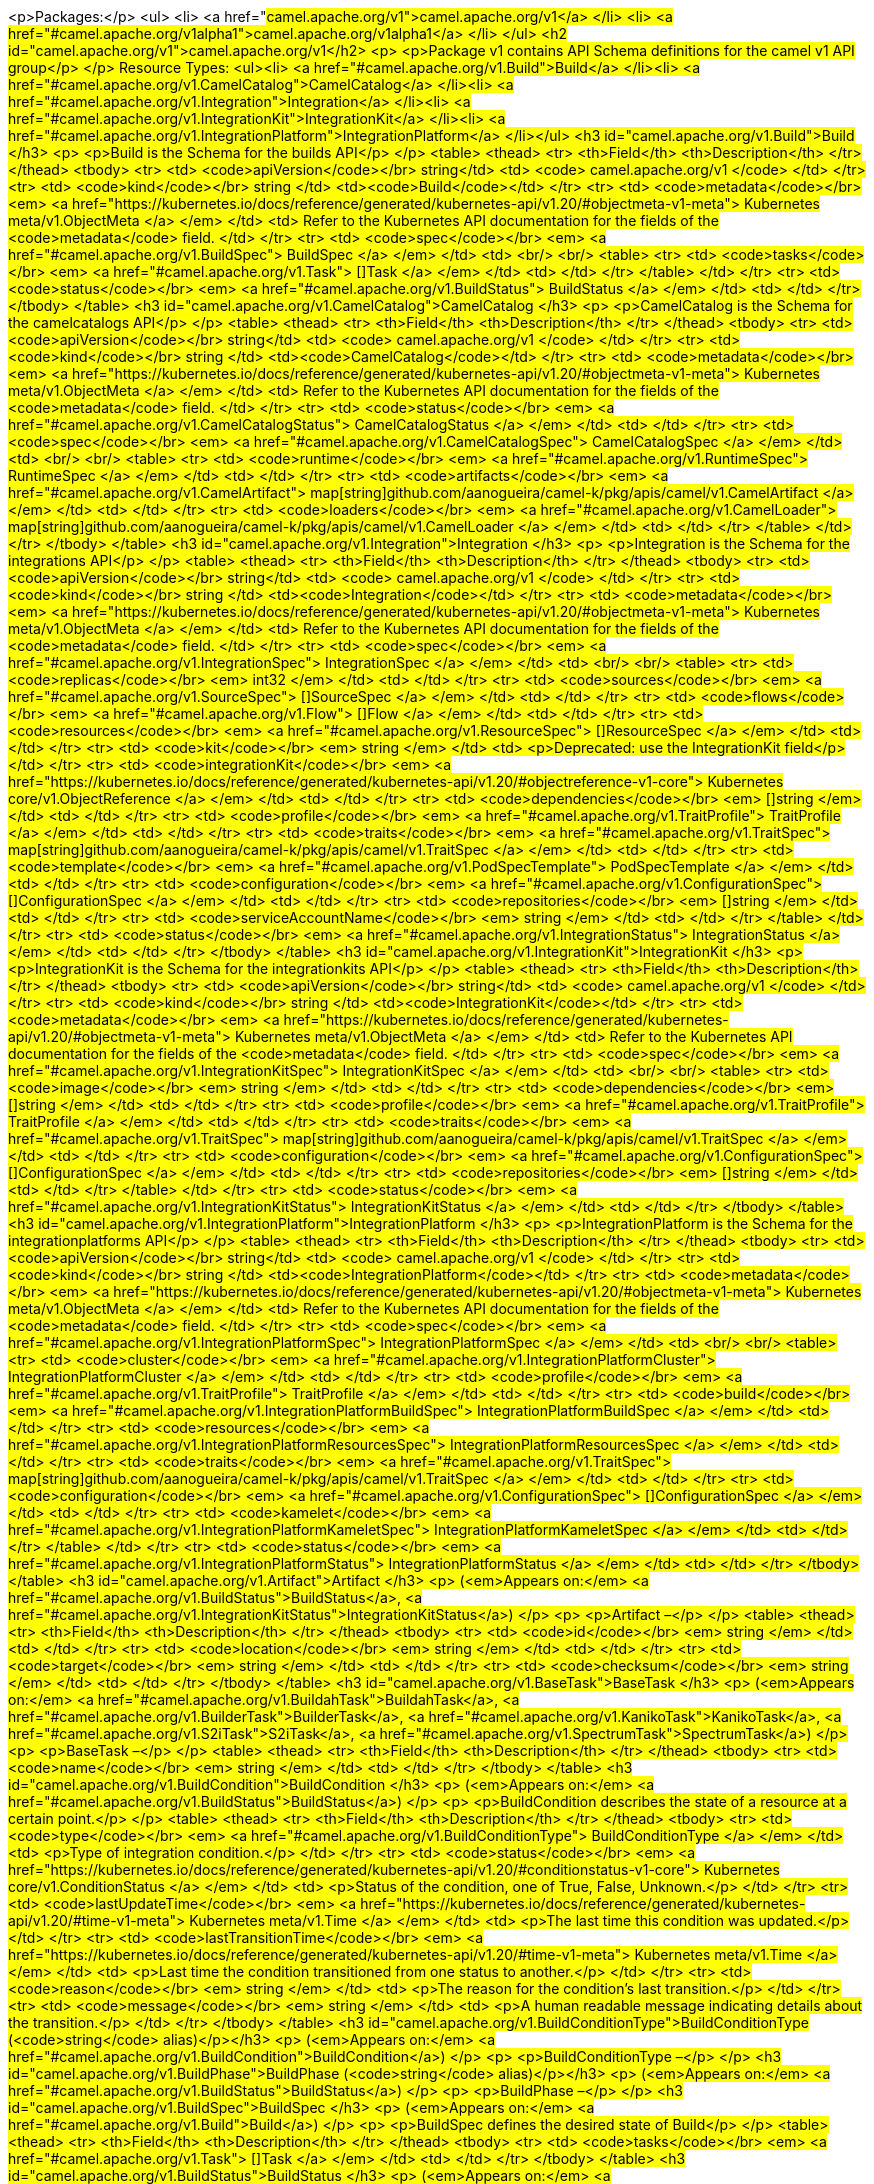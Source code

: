 <p>Packages:</p>
<ul>
<li>
<a href="#camel.apache.org/v1">camel.apache.org/v1</a>
</li>
<li>
<a href="#camel.apache.org/v1alpha1">camel.apache.org/v1alpha1</a>
</li>
</ul>
<h2 id="camel.apache.org/v1">camel.apache.org/v1</h2>
<p>
<p>Package v1 contains API Schema definitions for the camel v1 API group</p>
</p>
Resource Types:
<ul><li>
<a href="#camel.apache.org/v1.Build">Build</a>
</li><li>
<a href="#camel.apache.org/v1.CamelCatalog">CamelCatalog</a>
</li><li>
<a href="#camel.apache.org/v1.Integration">Integration</a>
</li><li>
<a href="#camel.apache.org/v1.IntegrationKit">IntegrationKit</a>
</li><li>
<a href="#camel.apache.org/v1.IntegrationPlatform">IntegrationPlatform</a>
</li></ul>
<h3 id="camel.apache.org/v1.Build">Build
</h3>
<p>
<p>Build is the Schema for the builds API</p>
</p>
<table>
<thead>
<tr>
<th>Field</th>
<th>Description</th>
</tr>
</thead>
<tbody>
<tr>
<td>
<code>apiVersion</code></br>
string</td>
<td>
<code>
camel.apache.org/v1
</code>
</td>
</tr>
<tr>
<td>
<code>kind</code></br>
string
</td>
<td><code>Build</code></td>
</tr>
<tr>
<td>
<code>metadata</code></br>
<em>
<a href="https://kubernetes.io/docs/reference/generated/kubernetes-api/v1.20/#objectmeta-v1-meta">
Kubernetes meta/v1.ObjectMeta
</a>
</em>
</td>
<td>
Refer to the Kubernetes API documentation for the fields of the
<code>metadata</code> field.
</td>
</tr>
<tr>
<td>
<code>spec</code></br>
<em>
<a href="#camel.apache.org/v1.BuildSpec">
BuildSpec
</a>
</em>
</td>
<td>
<br/>
<br/>
<table>
<tr>
<td>
<code>tasks</code></br>
<em>
<a href="#camel.apache.org/v1.Task">
[]Task
</a>
</em>
</td>
<td>
</td>
</tr>
</table>
</td>
</tr>
<tr>
<td>
<code>status</code></br>
<em>
<a href="#camel.apache.org/v1.BuildStatus">
BuildStatus
</a>
</em>
</td>
<td>
</td>
</tr>
</tbody>
</table>
<h3 id="camel.apache.org/v1.CamelCatalog">CamelCatalog
</h3>
<p>
<p>CamelCatalog is the Schema for the camelcatalogs API</p>
</p>
<table>
<thead>
<tr>
<th>Field</th>
<th>Description</th>
</tr>
</thead>
<tbody>
<tr>
<td>
<code>apiVersion</code></br>
string</td>
<td>
<code>
camel.apache.org/v1
</code>
</td>
</tr>
<tr>
<td>
<code>kind</code></br>
string
</td>
<td><code>CamelCatalog</code></td>
</tr>
<tr>
<td>
<code>metadata</code></br>
<em>
<a href="https://kubernetes.io/docs/reference/generated/kubernetes-api/v1.20/#objectmeta-v1-meta">
Kubernetes meta/v1.ObjectMeta
</a>
</em>
</td>
<td>
Refer to the Kubernetes API documentation for the fields of the
<code>metadata</code> field.
</td>
</tr>
<tr>
<td>
<code>status</code></br>
<em>
<a href="#camel.apache.org/v1.CamelCatalogStatus">
CamelCatalogStatus
</a>
</em>
</td>
<td>
</td>
</tr>
<tr>
<td>
<code>spec</code></br>
<em>
<a href="#camel.apache.org/v1.CamelCatalogSpec">
CamelCatalogSpec
</a>
</em>
</td>
<td>
<br/>
<br/>
<table>
<tr>
<td>
<code>runtime</code></br>
<em>
<a href="#camel.apache.org/v1.RuntimeSpec">
RuntimeSpec
</a>
</em>
</td>
<td>
</td>
</tr>
<tr>
<td>
<code>artifacts</code></br>
<em>
<a href="#camel.apache.org/v1.CamelArtifact">
map[string]github.com/aanogueira/camel-k/pkg/apis/camel/v1.CamelArtifact
</a>
</em>
</td>
<td>
</td>
</tr>
<tr>
<td>
<code>loaders</code></br>
<em>
<a href="#camel.apache.org/v1.CamelLoader">
map[string]github.com/aanogueira/camel-k/pkg/apis/camel/v1.CamelLoader
</a>
</em>
</td>
<td>
</td>
</tr>
</table>
</td>
</tr>
</tbody>
</table>
<h3 id="camel.apache.org/v1.Integration">Integration
</h3>
<p>
<p>Integration is the Schema for the integrations API</p>
</p>
<table>
<thead>
<tr>
<th>Field</th>
<th>Description</th>
</tr>
</thead>
<tbody>
<tr>
<td>
<code>apiVersion</code></br>
string</td>
<td>
<code>
camel.apache.org/v1
</code>
</td>
</tr>
<tr>
<td>
<code>kind</code></br>
string
</td>
<td><code>Integration</code></td>
</tr>
<tr>
<td>
<code>metadata</code></br>
<em>
<a href="https://kubernetes.io/docs/reference/generated/kubernetes-api/v1.20/#objectmeta-v1-meta">
Kubernetes meta/v1.ObjectMeta
</a>
</em>
</td>
<td>
Refer to the Kubernetes API documentation for the fields of the
<code>metadata</code> field.
</td>
</tr>
<tr>
<td>
<code>spec</code></br>
<em>
<a href="#camel.apache.org/v1.IntegrationSpec">
IntegrationSpec
</a>
</em>
</td>
<td>
<br/>
<br/>
<table>
<tr>
<td>
<code>replicas</code></br>
<em>
int32
</em>
</td>
<td>
</td>
</tr>
<tr>
<td>
<code>sources</code></br>
<em>
<a href="#camel.apache.org/v1.SourceSpec">
[]SourceSpec
</a>
</em>
</td>
<td>
</td>
</tr>
<tr>
<td>
<code>flows</code></br>
<em>
<a href="#camel.apache.org/v1.Flow">
[]Flow
</a>
</em>
</td>
<td>
</td>
</tr>
<tr>
<td>
<code>resources</code></br>
<em>
<a href="#camel.apache.org/v1.ResourceSpec">
[]ResourceSpec
</a>
</em>
</td>
<td>
</td>
</tr>
<tr>
<td>
<code>kit</code></br>
<em>
string
</em>
</td>
<td>
<p>Deprecated: use the IntegrationKit field</p>
</td>
</tr>
<tr>
<td>
<code>integrationKit</code></br>
<em>
<a href="https://kubernetes.io/docs/reference/generated/kubernetes-api/v1.20/#objectreference-v1-core">
Kubernetes core/v1.ObjectReference
</a>
</em>
</td>
<td>
</td>
</tr>
<tr>
<td>
<code>dependencies</code></br>
<em>
[]string
</em>
</td>
<td>
</td>
</tr>
<tr>
<td>
<code>profile</code></br>
<em>
<a href="#camel.apache.org/v1.TraitProfile">
TraitProfile
</a>
</em>
</td>
<td>
</td>
</tr>
<tr>
<td>
<code>traits</code></br>
<em>
<a href="#camel.apache.org/v1.TraitSpec">
map[string]github.com/aanogueira/camel-k/pkg/apis/camel/v1.TraitSpec
</a>
</em>
</td>
<td>
</td>
</tr>
<tr>
<td>
<code>template</code></br>
<em>
<a href="#camel.apache.org/v1.PodSpecTemplate">
PodSpecTemplate
</a>
</em>
</td>
<td>
</td>
</tr>
<tr>
<td>
<code>configuration</code></br>
<em>
<a href="#camel.apache.org/v1.ConfigurationSpec">
[]ConfigurationSpec
</a>
</em>
</td>
<td>
</td>
</tr>
<tr>
<td>
<code>repositories</code></br>
<em>
[]string
</em>
</td>
<td>
</td>
</tr>
<tr>
<td>
<code>serviceAccountName</code></br>
<em>
string
</em>
</td>
<td>
</td>
</tr>
</table>
</td>
</tr>
<tr>
<td>
<code>status</code></br>
<em>
<a href="#camel.apache.org/v1.IntegrationStatus">
IntegrationStatus
</a>
</em>
</td>
<td>
</td>
</tr>
</tbody>
</table>
<h3 id="camel.apache.org/v1.IntegrationKit">IntegrationKit
</h3>
<p>
<p>IntegrationKit is the Schema for the integrationkits API</p>
</p>
<table>
<thead>
<tr>
<th>Field</th>
<th>Description</th>
</tr>
</thead>
<tbody>
<tr>
<td>
<code>apiVersion</code></br>
string</td>
<td>
<code>
camel.apache.org/v1
</code>
</td>
</tr>
<tr>
<td>
<code>kind</code></br>
string
</td>
<td><code>IntegrationKit</code></td>
</tr>
<tr>
<td>
<code>metadata</code></br>
<em>
<a href="https://kubernetes.io/docs/reference/generated/kubernetes-api/v1.20/#objectmeta-v1-meta">
Kubernetes meta/v1.ObjectMeta
</a>
</em>
</td>
<td>
Refer to the Kubernetes API documentation for the fields of the
<code>metadata</code> field.
</td>
</tr>
<tr>
<td>
<code>spec</code></br>
<em>
<a href="#camel.apache.org/v1.IntegrationKitSpec">
IntegrationKitSpec
</a>
</em>
</td>
<td>
<br/>
<br/>
<table>
<tr>
<td>
<code>image</code></br>
<em>
string
</em>
</td>
<td>
</td>
</tr>
<tr>
<td>
<code>dependencies</code></br>
<em>
[]string
</em>
</td>
<td>
</td>
</tr>
<tr>
<td>
<code>profile</code></br>
<em>
<a href="#camel.apache.org/v1.TraitProfile">
TraitProfile
</a>
</em>
</td>
<td>
</td>
</tr>
<tr>
<td>
<code>traits</code></br>
<em>
<a href="#camel.apache.org/v1.TraitSpec">
map[string]github.com/aanogueira/camel-k/pkg/apis/camel/v1.TraitSpec
</a>
</em>
</td>
<td>
</td>
</tr>
<tr>
<td>
<code>configuration</code></br>
<em>
<a href="#camel.apache.org/v1.ConfigurationSpec">
[]ConfigurationSpec
</a>
</em>
</td>
<td>
</td>
</tr>
<tr>
<td>
<code>repositories</code></br>
<em>
[]string
</em>
</td>
<td>
</td>
</tr>
</table>
</td>
</tr>
<tr>
<td>
<code>status</code></br>
<em>
<a href="#camel.apache.org/v1.IntegrationKitStatus">
IntegrationKitStatus
</a>
</em>
</td>
<td>
</td>
</tr>
</tbody>
</table>
<h3 id="camel.apache.org/v1.IntegrationPlatform">IntegrationPlatform
</h3>
<p>
<p>IntegrationPlatform is the Schema for the integrationplatforms API</p>
</p>
<table>
<thead>
<tr>
<th>Field</th>
<th>Description</th>
</tr>
</thead>
<tbody>
<tr>
<td>
<code>apiVersion</code></br>
string</td>
<td>
<code>
camel.apache.org/v1
</code>
</td>
</tr>
<tr>
<td>
<code>kind</code></br>
string
</td>
<td><code>IntegrationPlatform</code></td>
</tr>
<tr>
<td>
<code>metadata</code></br>
<em>
<a href="https://kubernetes.io/docs/reference/generated/kubernetes-api/v1.20/#objectmeta-v1-meta">
Kubernetes meta/v1.ObjectMeta
</a>
</em>
</td>
<td>
Refer to the Kubernetes API documentation for the fields of the
<code>metadata</code> field.
</td>
</tr>
<tr>
<td>
<code>spec</code></br>
<em>
<a href="#camel.apache.org/v1.IntegrationPlatformSpec">
IntegrationPlatformSpec
</a>
</em>
</td>
<td>
<br/>
<br/>
<table>
<tr>
<td>
<code>cluster</code></br>
<em>
<a href="#camel.apache.org/v1.IntegrationPlatformCluster">
IntegrationPlatformCluster
</a>
</em>
</td>
<td>
</td>
</tr>
<tr>
<td>
<code>profile</code></br>
<em>
<a href="#camel.apache.org/v1.TraitProfile">
TraitProfile
</a>
</em>
</td>
<td>
</td>
</tr>
<tr>
<td>
<code>build</code></br>
<em>
<a href="#camel.apache.org/v1.IntegrationPlatformBuildSpec">
IntegrationPlatformBuildSpec
</a>
</em>
</td>
<td>
</td>
</tr>
<tr>
<td>
<code>resources</code></br>
<em>
<a href="#camel.apache.org/v1.IntegrationPlatformResourcesSpec">
IntegrationPlatformResourcesSpec
</a>
</em>
</td>
<td>
</td>
</tr>
<tr>
<td>
<code>traits</code></br>
<em>
<a href="#camel.apache.org/v1.TraitSpec">
map[string]github.com/aanogueira/camel-k/pkg/apis/camel/v1.TraitSpec
</a>
</em>
</td>
<td>
</td>
</tr>
<tr>
<td>
<code>configuration</code></br>
<em>
<a href="#camel.apache.org/v1.ConfigurationSpec">
[]ConfigurationSpec
</a>
</em>
</td>
<td>
</td>
</tr>
<tr>
<td>
<code>kamelet</code></br>
<em>
<a href="#camel.apache.org/v1.IntegrationPlatformKameletSpec">
IntegrationPlatformKameletSpec
</a>
</em>
</td>
<td>
</td>
</tr>
</table>
</td>
</tr>
<tr>
<td>
<code>status</code></br>
<em>
<a href="#camel.apache.org/v1.IntegrationPlatformStatus">
IntegrationPlatformStatus
</a>
</em>
</td>
<td>
</td>
</tr>
</tbody>
</table>
<h3 id="camel.apache.org/v1.Artifact">Artifact
</h3>
<p>
(<em>Appears on:</em>
<a href="#camel.apache.org/v1.BuildStatus">BuildStatus</a>, 
<a href="#camel.apache.org/v1.IntegrationKitStatus">IntegrationKitStatus</a>)
</p>
<p>
<p>Artifact &ndash;</p>
</p>
<table>
<thead>
<tr>
<th>Field</th>
<th>Description</th>
</tr>
</thead>
<tbody>
<tr>
<td>
<code>id</code></br>
<em>
string
</em>
</td>
<td>
</td>
</tr>
<tr>
<td>
<code>location</code></br>
<em>
string
</em>
</td>
<td>
</td>
</tr>
<tr>
<td>
<code>target</code></br>
<em>
string
</em>
</td>
<td>
</td>
</tr>
<tr>
<td>
<code>checksum</code></br>
<em>
string
</em>
</td>
<td>
</td>
</tr>
</tbody>
</table>
<h3 id="camel.apache.org/v1.BaseTask">BaseTask
</h3>
<p>
(<em>Appears on:</em>
<a href="#camel.apache.org/v1.BuildahTask">BuildahTask</a>, 
<a href="#camel.apache.org/v1.BuilderTask">BuilderTask</a>, 
<a href="#camel.apache.org/v1.KanikoTask">KanikoTask</a>, 
<a href="#camel.apache.org/v1.S2iTask">S2iTask</a>, 
<a href="#camel.apache.org/v1.SpectrumTask">SpectrumTask</a>)
</p>
<p>
<p>BaseTask &ndash;</p>
</p>
<table>
<thead>
<tr>
<th>Field</th>
<th>Description</th>
</tr>
</thead>
<tbody>
<tr>
<td>
<code>name</code></br>
<em>
string
</em>
</td>
<td>
</td>
</tr>
</tbody>
</table>
<h3 id="camel.apache.org/v1.BuildCondition">BuildCondition
</h3>
<p>
(<em>Appears on:</em>
<a href="#camel.apache.org/v1.BuildStatus">BuildStatus</a>)
</p>
<p>
<p>BuildCondition describes the state of a resource at a certain point.</p>
</p>
<table>
<thead>
<tr>
<th>Field</th>
<th>Description</th>
</tr>
</thead>
<tbody>
<tr>
<td>
<code>type</code></br>
<em>
<a href="#camel.apache.org/v1.BuildConditionType">
BuildConditionType
</a>
</em>
</td>
<td>
<p>Type of integration condition.</p>
</td>
</tr>
<tr>
<td>
<code>status</code></br>
<em>
<a href="https://kubernetes.io/docs/reference/generated/kubernetes-api/v1.20/#conditionstatus-v1-core">
Kubernetes core/v1.ConditionStatus
</a>
</em>
</td>
<td>
<p>Status of the condition, one of True, False, Unknown.</p>
</td>
</tr>
<tr>
<td>
<code>lastUpdateTime</code></br>
<em>
<a href="https://kubernetes.io/docs/reference/generated/kubernetes-api/v1.20/#time-v1-meta">
Kubernetes meta/v1.Time
</a>
</em>
</td>
<td>
<p>The last time this condition was updated.</p>
</td>
</tr>
<tr>
<td>
<code>lastTransitionTime</code></br>
<em>
<a href="https://kubernetes.io/docs/reference/generated/kubernetes-api/v1.20/#time-v1-meta">
Kubernetes meta/v1.Time
</a>
</em>
</td>
<td>
<p>Last time the condition transitioned from one status to another.</p>
</td>
</tr>
<tr>
<td>
<code>reason</code></br>
<em>
string
</em>
</td>
<td>
<p>The reason for the condition&rsquo;s last transition.</p>
</td>
</tr>
<tr>
<td>
<code>message</code></br>
<em>
string
</em>
</td>
<td>
<p>A human readable message indicating details about the transition.</p>
</td>
</tr>
</tbody>
</table>
<h3 id="camel.apache.org/v1.BuildConditionType">BuildConditionType
(<code>string</code> alias)</p></h3>
<p>
(<em>Appears on:</em>
<a href="#camel.apache.org/v1.BuildCondition">BuildCondition</a>)
</p>
<p>
<p>BuildConditionType &ndash;</p>
</p>
<h3 id="camel.apache.org/v1.BuildPhase">BuildPhase
(<code>string</code> alias)</p></h3>
<p>
(<em>Appears on:</em>
<a href="#camel.apache.org/v1.BuildStatus">BuildStatus</a>)
</p>
<p>
<p>BuildPhase &ndash;</p>
</p>
<h3 id="camel.apache.org/v1.BuildSpec">BuildSpec
</h3>
<p>
(<em>Appears on:</em>
<a href="#camel.apache.org/v1.Build">Build</a>)
</p>
<p>
<p>BuildSpec defines the desired state of Build</p>
</p>
<table>
<thead>
<tr>
<th>Field</th>
<th>Description</th>
</tr>
</thead>
<tbody>
<tr>
<td>
<code>tasks</code></br>
<em>
<a href="#camel.apache.org/v1.Task">
[]Task
</a>
</em>
</td>
<td>
</td>
</tr>
</tbody>
</table>
<h3 id="camel.apache.org/v1.BuildStatus">BuildStatus
</h3>
<p>
(<em>Appears on:</em>
<a href="#camel.apache.org/v1.Build">Build</a>)
</p>
<p>
<p>BuildStatus defines the observed state of Build</p>
</p>
<table>
<thead>
<tr>
<th>Field</th>
<th>Description</th>
</tr>
</thead>
<tbody>
<tr>
<td>
<code>phase</code></br>
<em>
<a href="#camel.apache.org/v1.BuildPhase">
BuildPhase
</a>
</em>
</td>
<td>
</td>
</tr>
<tr>
<td>
<code>image</code></br>
<em>
string
</em>
</td>
<td>
</td>
</tr>
<tr>
<td>
<code>digest</code></br>
<em>
string
</em>
</td>
<td>
</td>
</tr>
<tr>
<td>
<code>baseImage</code></br>
<em>
string
</em>
</td>
<td>
</td>
</tr>
<tr>
<td>
<code>artifacts</code></br>
<em>
<a href="#camel.apache.org/v1.Artifact">
[]Artifact
</a>
</em>
</td>
<td>
</td>
</tr>
<tr>
<td>
<code>error</code></br>
<em>
string
</em>
</td>
<td>
</td>
</tr>
<tr>
<td>
<code>failure</code></br>
<em>
<a href="#camel.apache.org/v1.Failure">
Failure
</a>
</em>
</td>
<td>
</td>
</tr>
<tr>
<td>
<code>startedAt</code></br>
<em>
<a href="https://kubernetes.io/docs/reference/generated/kubernetes-api/v1.20/#time-v1-meta">
Kubernetes meta/v1.Time
</a>
</em>
</td>
<td>
</td>
</tr>
<tr>
<td>
<code>platform</code></br>
<em>
string
</em>
</td>
<td>
</td>
</tr>
<tr>
<td>
<code>conditions</code></br>
<em>
<a href="#camel.apache.org/v1.BuildCondition">
[]BuildCondition
</a>
</em>
</td>
<td>
</td>
</tr>
<tr>
<td>
<code>duration</code></br>
<em>
string
</em>
</td>
<td>
<p>Change to Duration / ISO 8601 when CRD uses OpenAPI spec v3
<a href="https://github.com/OAI/OpenAPI-Specification/issues/845">https://github.com/OAI/OpenAPI-Specification/issues/845</a></p>
</td>
</tr>
</tbody>
</table>
<h3 id="camel.apache.org/v1.BuildahTask">BuildahTask
</h3>
<p>
(<em>Appears on:</em>
<a href="#camel.apache.org/v1.Task">Task</a>)
</p>
<p>
<p>BuildahTask &ndash;</p>
</p>
<table>
<thead>
<tr>
<th>Field</th>
<th>Description</th>
</tr>
</thead>
<tbody>
<tr>
<td>
<code>BaseTask</code></br>
<em>
<a href="#camel.apache.org/v1.BaseTask">
BaseTask
</a>
</em>
</td>
<td>
<p>
(Members of <code>BaseTask</code> are embedded into this type.)
</p>
</td>
</tr>
<tr>
<td>
<code>PublishTask</code></br>
<em>
<a href="#camel.apache.org/v1.PublishTask">
PublishTask
</a>
</em>
</td>
<td>
<p>
(Members of <code>PublishTask</code> are embedded into this type.)
</p>
</td>
</tr>
<tr>
<td>
<code>verbose</code></br>
<em>
bool
</em>
</td>
<td>
</td>
</tr>
<tr>
<td>
<code>httpProxySecret</code></br>
<em>
string
</em>
</td>
<td>
</td>
</tr>
</tbody>
</table>
<h3 id="camel.apache.org/v1.BuilderTask">BuilderTask
</h3>
<p>
(<em>Appears on:</em>
<a href="#camel.apache.org/v1.Task">Task</a>)
</p>
<p>
<p>BuilderTask &ndash;</p>
</p>
<table>
<thead>
<tr>
<th>Field</th>
<th>Description</th>
</tr>
</thead>
<tbody>
<tr>
<td>
<code>BaseTask</code></br>
<em>
<a href="#camel.apache.org/v1.BaseTask">
BaseTask
</a>
</em>
</td>
<td>
<p>
(Members of <code>BaseTask</code> are embedded into this type.)
</p>
</td>
</tr>
<tr>
<td>
<code>baseImage</code></br>
<em>
string
</em>
</td>
<td>
</td>
</tr>
<tr>
<td>
<code>runtime</code></br>
<em>
<a href="#camel.apache.org/v1.RuntimeSpec">
RuntimeSpec
</a>
</em>
</td>
<td>
</td>
</tr>
<tr>
<td>
<code>sources</code></br>
<em>
<a href="#camel.apache.org/v1.SourceSpec">
[]SourceSpec
</a>
</em>
</td>
<td>
</td>
</tr>
<tr>
<td>
<code>resources</code></br>
<em>
<a href="#camel.apache.org/v1.ResourceSpec">
[]ResourceSpec
</a>
</em>
</td>
<td>
</td>
</tr>
<tr>
<td>
<code>dependencies</code></br>
<em>
[]string
</em>
</td>
<td>
</td>
</tr>
<tr>
<td>
<code>steps</code></br>
<em>
[]string
</em>
</td>
<td>
</td>
</tr>
<tr>
<td>
<code>maven</code></br>
<em>
<a href="#camel.apache.org/v1.MavenSpec">
MavenSpec
</a>
</em>
</td>
<td>
</td>
</tr>
<tr>
<td>
<code>buildDir</code></br>
<em>
string
</em>
</td>
<td>
</td>
</tr>
<tr>
<td>
<code>properties</code></br>
<em>
map[string]string
</em>
</td>
<td>
</td>
</tr>
<tr>
<td>
<code>timeout</code></br>
<em>
<a href="https://kubernetes.io/docs/reference/generated/kubernetes-api/v1.20/#duration-v1-meta">
Kubernetes meta/v1.Duration
</a>
</em>
</td>
<td>
</td>
</tr>
</tbody>
</table>
<h3 id="camel.apache.org/v1.CamelArtifact">CamelArtifact
</h3>
<p>
(<em>Appears on:</em>
<a href="#camel.apache.org/v1.CamelCatalogSpec">CamelCatalogSpec</a>)
</p>
<p>
<p>CamelArtifact &ndash;</p>
</p>
<table>
<thead>
<tr>
<th>Field</th>
<th>Description</th>
</tr>
</thead>
<tbody>
<tr>
<td>
<code>CamelArtifactDependency</code></br>
<em>
<a href="#camel.apache.org/v1.CamelArtifactDependency">
CamelArtifactDependency
</a>
</em>
</td>
<td>
<p>
(Members of <code>CamelArtifactDependency</code> are embedded into this type.)
</p>
</td>
</tr>
<tr>
<td>
<code>schemes</code></br>
<em>
<a href="#camel.apache.org/v1.CamelScheme">
[]CamelScheme
</a>
</em>
</td>
<td>
</td>
</tr>
<tr>
<td>
<code>languages</code></br>
<em>
[]string
</em>
</td>
<td>
</td>
</tr>
<tr>
<td>
<code>dataformats</code></br>
<em>
[]string
</em>
</td>
<td>
</td>
</tr>
<tr>
<td>
<code>dependencies</code></br>
<em>
<a href="#camel.apache.org/v1.CamelArtifactDependency">
[]CamelArtifactDependency
</a>
</em>
</td>
<td>
</td>
</tr>
<tr>
<td>
<code>javaTypes</code></br>
<em>
[]string
</em>
</td>
<td>
</td>
</tr>
</tbody>
</table>
<h3 id="camel.apache.org/v1.CamelArtifactDependency">CamelArtifactDependency
</h3>
<p>
(<em>Appears on:</em>
<a href="#camel.apache.org/v1.CamelArtifact">CamelArtifact</a>, 
<a href="#camel.apache.org/v1.CamelSchemeScope">CamelSchemeScope</a>)
</p>
<p>
<p>CamelArtifactDependency represent a maven&rsquo;s dependency</p>
</p>
<table>
<thead>
<tr>
<th>Field</th>
<th>Description</th>
</tr>
</thead>
<tbody>
<tr>
<td>
<code>MavenArtifact</code></br>
<em>
<a href="#camel.apache.org/v1.MavenArtifact">
MavenArtifact
</a>
</em>
</td>
<td>
<p>
(Members of <code>MavenArtifact</code> are embedded into this type.)
</p>
</td>
</tr>
<tr>
<td>
<code>exclusions</code></br>
<em>
<a href="#camel.apache.org/v1.CamelArtifactExclusion">
[]CamelArtifactExclusion
</a>
</em>
</td>
<td>
</td>
</tr>
</tbody>
</table>
<h3 id="camel.apache.org/v1.CamelArtifactExclusion">CamelArtifactExclusion
</h3>
<p>
(<em>Appears on:</em>
<a href="#camel.apache.org/v1.CamelArtifactDependency">CamelArtifactDependency</a>)
</p>
<p>
<p>CamelArtifactExclusion &ndash;</p>
</p>
<table>
<thead>
<tr>
<th>Field</th>
<th>Description</th>
</tr>
</thead>
<tbody>
<tr>
<td>
<code>groupId</code></br>
<em>
string
</em>
</td>
<td>
</td>
</tr>
<tr>
<td>
<code>artifactId</code></br>
<em>
string
</em>
</td>
<td>
</td>
</tr>
</tbody>
</table>
<h3 id="camel.apache.org/v1.CamelCatalogSpec">CamelCatalogSpec
</h3>
<p>
(<em>Appears on:</em>
<a href="#camel.apache.org/v1.CamelCatalog">CamelCatalog</a>)
</p>
<p>
<p>CamelCatalogSpec defines the desired state of CamelCatalog</p>
</p>
<table>
<thead>
<tr>
<th>Field</th>
<th>Description</th>
</tr>
</thead>
<tbody>
<tr>
<td>
<code>runtime</code></br>
<em>
<a href="#camel.apache.org/v1.RuntimeSpec">
RuntimeSpec
</a>
</em>
</td>
<td>
</td>
</tr>
<tr>
<td>
<code>artifacts</code></br>
<em>
<a href="#camel.apache.org/v1.CamelArtifact">
map[string]github.com/aanogueira/camel-k/pkg/apis/camel/v1.CamelArtifact
</a>
</em>
</td>
<td>
</td>
</tr>
<tr>
<td>
<code>loaders</code></br>
<em>
<a href="#camel.apache.org/v1.CamelLoader">
map[string]github.com/aanogueira/camel-k/pkg/apis/camel/v1.CamelLoader
</a>
</em>
</td>
<td>
</td>
</tr>
</tbody>
</table>
<h3 id="camel.apache.org/v1.CamelCatalogStatus">CamelCatalogStatus
</h3>
<p>
(<em>Appears on:</em>
<a href="#camel.apache.org/v1.CamelCatalog">CamelCatalog</a>)
</p>
<p>
<p>CamelCatalogStatus defines the observed state of CamelCatalog</p>
</p>
<h3 id="camel.apache.org/v1.CamelLoader">CamelLoader
</h3>
<p>
(<em>Appears on:</em>
<a href="#camel.apache.org/v1.CamelCatalogSpec">CamelCatalogSpec</a>)
</p>
<p>
<p>CamelLoader &ndash;</p>
</p>
<table>
<thead>
<tr>
<th>Field</th>
<th>Description</th>
</tr>
</thead>
<tbody>
<tr>
<td>
<code>MavenArtifact</code></br>
<em>
<a href="#camel.apache.org/v1.MavenArtifact">
MavenArtifact
</a>
</em>
</td>
<td>
<p>
(Members of <code>MavenArtifact</code> are embedded into this type.)
</p>
</td>
</tr>
<tr>
<td>
<code>languages</code></br>
<em>
[]string
</em>
</td>
<td>
</td>
</tr>
<tr>
<td>
<code>dependencies</code></br>
<em>
<a href="#camel.apache.org/v1.MavenArtifact">
[]MavenArtifact
</a>
</em>
</td>
<td>
</td>
</tr>
</tbody>
</table>
<h3 id="camel.apache.org/v1.CamelScheme">CamelScheme
</h3>
<p>
(<em>Appears on:</em>
<a href="#camel.apache.org/v1.CamelArtifact">CamelArtifact</a>)
</p>
<p>
<p>CamelScheme &ndash;</p>
</p>
<table>
<thead>
<tr>
<th>Field</th>
<th>Description</th>
</tr>
</thead>
<tbody>
<tr>
<td>
<code>id</code></br>
<em>
string
</em>
</td>
<td>
</td>
</tr>
<tr>
<td>
<code>passive</code></br>
<em>
bool
</em>
</td>
<td>
</td>
</tr>
<tr>
<td>
<code>http</code></br>
<em>
bool
</em>
</td>
<td>
</td>
</tr>
<tr>
<td>
<code>consumer</code></br>
<em>
<a href="#camel.apache.org/v1.CamelSchemeScope">
CamelSchemeScope
</a>
</em>
</td>
<td>
</td>
</tr>
<tr>
<td>
<code>producer</code></br>
<em>
<a href="#camel.apache.org/v1.CamelSchemeScope">
CamelSchemeScope
</a>
</em>
</td>
<td>
</td>
</tr>
</tbody>
</table>
<h3 id="camel.apache.org/v1.CamelSchemeScope">CamelSchemeScope
</h3>
<p>
(<em>Appears on:</em>
<a href="#camel.apache.org/v1.CamelScheme">CamelScheme</a>)
</p>
<p>
<p>CamelSchemeScope contains scoped information about a scheme</p>
</p>
<table>
<thead>
<tr>
<th>Field</th>
<th>Description</th>
</tr>
</thead>
<tbody>
<tr>
<td>
<code>dependencies</code></br>
<em>
<a href="#camel.apache.org/v1.CamelArtifactDependency">
[]CamelArtifactDependency
</a>
</em>
</td>
<td>
</td>
</tr>
</tbody>
</table>
<h3 id="camel.apache.org/v1.Capability">Capability
</h3>
<p>
(<em>Appears on:</em>
<a href="#camel.apache.org/v1.RuntimeSpec">RuntimeSpec</a>)
</p>
<p>
<p>Capability &ndash;</p>
</p>
<table>
<thead>
<tr>
<th>Field</th>
<th>Description</th>
</tr>
</thead>
<tbody>
<tr>
<td>
<code>dependencies</code></br>
<em>
<a href="#camel.apache.org/v1.MavenArtifact">
[]MavenArtifact
</a>
</em>
</td>
<td>
</td>
</tr>
<tr>
<td>
<code>metadata</code></br>
<em>
map[string]string
</em>
</td>
<td>
</td>
</tr>
</tbody>
</table>
<h3 id="camel.apache.org/v1.Configurable">Configurable
</h3>
<p>
<p>Configurable &ndash;</p>
</p>
<h3 id="camel.apache.org/v1.ConfigurationSpec">ConfigurationSpec
</h3>
<p>
(<em>Appears on:</em>
<a href="#camel.apache.org/v1.IntegrationKitSpec">IntegrationKitSpec</a>, 
<a href="#camel.apache.org/v1.IntegrationPlatformSpec">IntegrationPlatformSpec</a>, 
<a href="#camel.apache.org/v1.IntegrationSpec">IntegrationSpec</a>, 
<a href="#camel.apache.org/v1.IntegrationStatus">IntegrationStatus</a>)
</p>
<p>
<p>ConfigurationSpec &ndash;</p>
</p>
<table>
<thead>
<tr>
<th>Field</th>
<th>Description</th>
</tr>
</thead>
<tbody>
<tr>
<td>
<code>type</code></br>
<em>
string
</em>
</td>
<td>
</td>
</tr>
<tr>
<td>
<code>value</code></br>
<em>
string
</em>
</td>
<td>
</td>
</tr>
</tbody>
</table>
<h3 id="camel.apache.org/v1.DataSpec">DataSpec
</h3>
<p>
(<em>Appears on:</em>
<a href="#camel.apache.org/v1.ResourceSpec">ResourceSpec</a>, 
<a href="#camel.apache.org/v1.SourceSpec">SourceSpec</a>)
</p>
<p>
<p>DataSpec &ndash;</p>
</p>
<table>
<thead>
<tr>
<th>Field</th>
<th>Description</th>
</tr>
</thead>
<tbody>
<tr>
<td>
<code>name</code></br>
<em>
string
</em>
</td>
<td>
</td>
</tr>
<tr>
<td>
<code>content</code></br>
<em>
string
</em>
</td>
<td>
</td>
</tr>
<tr>
<td>
<code>rawContent</code></br>
<em>
[]byte
</em>
</td>
<td>
</td>
</tr>
<tr>
<td>
<code>contentRef</code></br>
<em>
string
</em>
</td>
<td>
</td>
</tr>
<tr>
<td>
<code>contentKey</code></br>
<em>
string
</em>
</td>
<td>
</td>
</tr>
<tr>
<td>
<code>contentType</code></br>
<em>
string
</em>
</td>
<td>
</td>
</tr>
<tr>
<td>
<code>compression</code></br>
<em>
bool
</em>
</td>
<td>
</td>
</tr>
</tbody>
</table>
<h3 id="camel.apache.org/v1.Failure">Failure
</h3>
<p>
(<em>Appears on:</em>
<a href="#camel.apache.org/v1.BuildStatus">BuildStatus</a>, 
<a href="#camel.apache.org/v1.IntegrationKitStatus">IntegrationKitStatus</a>, 
<a href="#camel.apache.org/v1.IntegrationStatus">IntegrationStatus</a>)
</p>
<p>
<p>Failure &ndash;</p>
</p>
<table>
<thead>
<tr>
<th>Field</th>
<th>Description</th>
</tr>
</thead>
<tbody>
<tr>
<td>
<code>reason</code></br>
<em>
string
</em>
</td>
<td>
</td>
</tr>
<tr>
<td>
<code>time</code></br>
<em>
<a href="https://kubernetes.io/docs/reference/generated/kubernetes-api/v1.20/#time-v1-meta">
Kubernetes meta/v1.Time
</a>
</em>
</td>
<td>
</td>
</tr>
<tr>
<td>
<code>recovery</code></br>
<em>
<a href="#camel.apache.org/v1.FailureRecovery">
FailureRecovery
</a>
</em>
</td>
<td>
</td>
</tr>
</tbody>
</table>
<h3 id="camel.apache.org/v1.FailureRecovery">FailureRecovery
</h3>
<p>
(<em>Appears on:</em>
<a href="#camel.apache.org/v1.Failure">Failure</a>)
</p>
<p>
<p>FailureRecovery &ndash;</p>
</p>
<table>
<thead>
<tr>
<th>Field</th>
<th>Description</th>
</tr>
</thead>
<tbody>
<tr>
<td>
<code>attempt</code></br>
<em>
int
</em>
</td>
<td>
</td>
</tr>
<tr>
<td>
<code>attemptMax</code></br>
<em>
int
</em>
</td>
<td>
</td>
</tr>
<tr>
<td>
<code>attemptTime</code></br>
<em>
<a href="https://kubernetes.io/docs/reference/generated/kubernetes-api/v1.20/#time-v1-meta">
Kubernetes meta/v1.Time
</a>
</em>
</td>
<td>
<em>(Optional)</em>
</td>
</tr>
</tbody>
</table>
<h3 id="camel.apache.org/v1.Flow">Flow
</h3>
<p>
(<em>Appears on:</em>
<a href="#camel.apache.org/v1.IntegrationSpec">IntegrationSpec</a>, 
<a href="#camel.apache.org/v1alpha1.KameletSpec">KameletSpec</a>)
</p>
<p>
<p>Flow is an unstructured object representing a Camel Flow in YAML/JSON DSL</p>
</p>
<table>
<thead>
<tr>
<th>Field</th>
<th>Description</th>
</tr>
</thead>
<tbody>
<tr>
<td>
<code>RawMessage</code></br>
<em>
<a href="#camel.apache.org/v1.RawMessage">
RawMessage
</a>
</em>
</td>
<td>
<p>
(Members of <code>RawMessage</code> are embedded into this type.)
</p>
</td>
</tr>
</tbody>
</table>
<h3 id="camel.apache.org/v1.IntegrationCondition">IntegrationCondition
</h3>
<p>
(<em>Appears on:</em>
<a href="#camel.apache.org/v1.IntegrationStatus">IntegrationStatus</a>)
</p>
<p>
<p>IntegrationCondition describes the state of a resource at a certain point.</p>
</p>
<table>
<thead>
<tr>
<th>Field</th>
<th>Description</th>
</tr>
</thead>
<tbody>
<tr>
<td>
<code>type</code></br>
<em>
<a href="#camel.apache.org/v1.IntegrationConditionType">
IntegrationConditionType
</a>
</em>
</td>
<td>
<p>Type of integration condition.</p>
</td>
</tr>
<tr>
<td>
<code>status</code></br>
<em>
<a href="https://kubernetes.io/docs/reference/generated/kubernetes-api/v1.20/#conditionstatus-v1-core">
Kubernetes core/v1.ConditionStatus
</a>
</em>
</td>
<td>
<p>Status of the condition, one of True, False, Unknown.</p>
</td>
</tr>
<tr>
<td>
<code>lastUpdateTime</code></br>
<em>
<a href="https://kubernetes.io/docs/reference/generated/kubernetes-api/v1.20/#time-v1-meta">
Kubernetes meta/v1.Time
</a>
</em>
</td>
<td>
<p>The last time this condition was updated.</p>
</td>
</tr>
<tr>
<td>
<code>lastTransitionTime</code></br>
<em>
<a href="https://kubernetes.io/docs/reference/generated/kubernetes-api/v1.20/#time-v1-meta">
Kubernetes meta/v1.Time
</a>
</em>
</td>
<td>
<p>Last time the condition transitioned from one status to another.</p>
</td>
</tr>
<tr>
<td>
<code>firstTruthyTime</code></br>
<em>
<a href="https://kubernetes.io/docs/reference/generated/kubernetes-api/v1.20/#time-v1-meta">
Kubernetes meta/v1.Time
</a>
</em>
</td>
<td>
<p>First time the condition status transitioned to True.</p>
</td>
</tr>
<tr>
<td>
<code>reason</code></br>
<em>
string
</em>
</td>
<td>
<p>The reason for the condition&rsquo;s last transition.</p>
</td>
</tr>
<tr>
<td>
<code>message</code></br>
<em>
string
</em>
</td>
<td>
<p>A human readable message indicating details about the transition.</p>
</td>
</tr>
</tbody>
</table>
<h3 id="camel.apache.org/v1.IntegrationConditionType">IntegrationConditionType
(<code>string</code> alias)</p></h3>
<p>
(<em>Appears on:</em>
<a href="#camel.apache.org/v1.IntegrationCondition">IntegrationCondition</a>)
</p>
<p>
<p>IntegrationConditionType &ndash;</p>
</p>
<h3 id="camel.apache.org/v1.IntegrationKitCondition">IntegrationKitCondition
</h3>
<p>
(<em>Appears on:</em>
<a href="#camel.apache.org/v1.IntegrationKitStatus">IntegrationKitStatus</a>)
</p>
<p>
<p>IntegrationKitCondition describes the state of a resource at a certain point.</p>
</p>
<table>
<thead>
<tr>
<th>Field</th>
<th>Description</th>
</tr>
</thead>
<tbody>
<tr>
<td>
<code>type</code></br>
<em>
<a href="#camel.apache.org/v1.IntegrationKitConditionType">
IntegrationKitConditionType
</a>
</em>
</td>
<td>
<p>Type of integration condition.</p>
</td>
</tr>
<tr>
<td>
<code>status</code></br>
<em>
<a href="https://kubernetes.io/docs/reference/generated/kubernetes-api/v1.20/#conditionstatus-v1-core">
Kubernetes core/v1.ConditionStatus
</a>
</em>
</td>
<td>
<p>Status of the condition, one of True, False, Unknown.</p>
</td>
</tr>
<tr>
<td>
<code>lastUpdateTime</code></br>
<em>
<a href="https://kubernetes.io/docs/reference/generated/kubernetes-api/v1.20/#time-v1-meta">
Kubernetes meta/v1.Time
</a>
</em>
</td>
<td>
<p>The last time this condition was updated.</p>
</td>
</tr>
<tr>
<td>
<code>lastTransitionTime</code></br>
<em>
<a href="https://kubernetes.io/docs/reference/generated/kubernetes-api/v1.20/#time-v1-meta">
Kubernetes meta/v1.Time
</a>
</em>
</td>
<td>
<p>Last time the condition transitioned from one status to another.</p>
</td>
</tr>
<tr>
<td>
<code>reason</code></br>
<em>
string
</em>
</td>
<td>
<p>The reason for the condition&rsquo;s last transition.</p>
</td>
</tr>
<tr>
<td>
<code>message</code></br>
<em>
string
</em>
</td>
<td>
<p>A human readable message indicating details about the transition.</p>
</td>
</tr>
</tbody>
</table>
<h3 id="camel.apache.org/v1.IntegrationKitConditionType">IntegrationKitConditionType
(<code>string</code> alias)</p></h3>
<p>
(<em>Appears on:</em>
<a href="#camel.apache.org/v1.IntegrationKitCondition">IntegrationKitCondition</a>)
</p>
<p>
<p>IntegrationKitConditionType &ndash;</p>
</p>
<h3 id="camel.apache.org/v1.IntegrationKitPhase">IntegrationKitPhase
(<code>string</code> alias)</p></h3>
<p>
(<em>Appears on:</em>
<a href="#camel.apache.org/v1.IntegrationKitStatus">IntegrationKitStatus</a>)
</p>
<p>
<p>IntegrationKitPhase &ndash;</p>
</p>
<h3 id="camel.apache.org/v1.IntegrationKitSpec">IntegrationKitSpec
</h3>
<p>
(<em>Appears on:</em>
<a href="#camel.apache.org/v1.IntegrationKit">IntegrationKit</a>)
</p>
<p>
<p>IntegrationKitSpec defines the desired state of IntegrationKit</p>
</p>
<table>
<thead>
<tr>
<th>Field</th>
<th>Description</th>
</tr>
</thead>
<tbody>
<tr>
<td>
<code>image</code></br>
<em>
string
</em>
</td>
<td>
</td>
</tr>
<tr>
<td>
<code>dependencies</code></br>
<em>
[]string
</em>
</td>
<td>
</td>
</tr>
<tr>
<td>
<code>profile</code></br>
<em>
<a href="#camel.apache.org/v1.TraitProfile">
TraitProfile
</a>
</em>
</td>
<td>
</td>
</tr>
<tr>
<td>
<code>traits</code></br>
<em>
<a href="#camel.apache.org/v1.TraitSpec">
map[string]github.com/aanogueira/camel-k/pkg/apis/camel/v1.TraitSpec
</a>
</em>
</td>
<td>
</td>
</tr>
<tr>
<td>
<code>configuration</code></br>
<em>
<a href="#camel.apache.org/v1.ConfigurationSpec">
[]ConfigurationSpec
</a>
</em>
</td>
<td>
</td>
</tr>
<tr>
<td>
<code>repositories</code></br>
<em>
[]string
</em>
</td>
<td>
</td>
</tr>
</tbody>
</table>
<h3 id="camel.apache.org/v1.IntegrationKitStatus">IntegrationKitStatus
</h3>
<p>
(<em>Appears on:</em>
<a href="#camel.apache.org/v1.IntegrationKit">IntegrationKit</a>)
</p>
<p>
<p>IntegrationKitStatus defines the observed state of IntegrationKit</p>
</p>
<table>
<thead>
<tr>
<th>Field</th>
<th>Description</th>
</tr>
</thead>
<tbody>
<tr>
<td>
<code>phase</code></br>
<em>
<a href="#camel.apache.org/v1.IntegrationKitPhase">
IntegrationKitPhase
</a>
</em>
</td>
<td>
</td>
</tr>
<tr>
<td>
<code>baseImage</code></br>
<em>
string
</em>
</td>
<td>
</td>
</tr>
<tr>
<td>
<code>image</code></br>
<em>
string
</em>
</td>
<td>
</td>
</tr>
<tr>
<td>
<code>digest</code></br>
<em>
string
</em>
</td>
<td>
</td>
</tr>
<tr>
<td>
<code>artifacts</code></br>
<em>
<a href="#camel.apache.org/v1.Artifact">
[]Artifact
</a>
</em>
</td>
<td>
</td>
</tr>
<tr>
<td>
<code>failure</code></br>
<em>
<a href="#camel.apache.org/v1.Failure">
Failure
</a>
</em>
</td>
<td>
</td>
</tr>
<tr>
<td>
<code>runtimeVersion</code></br>
<em>
string
</em>
</td>
<td>
</td>
</tr>
<tr>
<td>
<code>runtimeProvider</code></br>
<em>
<a href="#camel.apache.org/v1.RuntimeProvider">
RuntimeProvider
</a>
</em>
</td>
<td>
</td>
</tr>
<tr>
<td>
<code>platform</code></br>
<em>
string
</em>
</td>
<td>
</td>
</tr>
<tr>
<td>
<code>conditions</code></br>
<em>
<a href="#camel.apache.org/v1.IntegrationKitCondition">
[]IntegrationKitCondition
</a>
</em>
</td>
<td>
</td>
</tr>
<tr>
<td>
<code>version</code></br>
<em>
string
</em>
</td>
<td>
</td>
</tr>
</tbody>
</table>
<h3 id="camel.apache.org/v1.IntegrationPhase">IntegrationPhase
(<code>string</code> alias)</p></h3>
<p>
(<em>Appears on:</em>
<a href="#camel.apache.org/v1.IntegrationStatus">IntegrationStatus</a>)
</p>
<p>
<p>IntegrationPhase &ndash;</p>
</p>
<h3 id="camel.apache.org/v1.IntegrationPlatformBuildPublishStrategy">IntegrationPlatformBuildPublishStrategy
(<code>string</code> alias)</p></h3>
<p>
(<em>Appears on:</em>
<a href="#camel.apache.org/v1.IntegrationPlatformBuildSpec">IntegrationPlatformBuildSpec</a>)
</p>
<p>
<p>IntegrationPlatformBuildPublishStrategy enumerates all implemented publish strategies</p>
</p>
<h3 id="camel.apache.org/v1.IntegrationPlatformBuildSpec">IntegrationPlatformBuildSpec
</h3>
<p>
(<em>Appears on:</em>
<a href="#camel.apache.org/v1.IntegrationPlatformSpec">IntegrationPlatformSpec</a>)
</p>
<p>
<p>IntegrationPlatformBuildSpec contains platform related build information</p>
</p>
<table>
<thead>
<tr>
<th>Field</th>
<th>Description</th>
</tr>
</thead>
<tbody>
<tr>
<td>
<code>buildStrategy</code></br>
<em>
<a href="#camel.apache.org/v1.IntegrationPlatformBuildStrategy">
IntegrationPlatformBuildStrategy
</a>
</em>
</td>
<td>
</td>
</tr>
<tr>
<td>
<code>publishStrategy</code></br>
<em>
<a href="#camel.apache.org/v1.IntegrationPlatformBuildPublishStrategy">
IntegrationPlatformBuildPublishStrategy
</a>
</em>
</td>
<td>
</td>
</tr>
<tr>
<td>
<code>runtimeVersion</code></br>
<em>
string
</em>
</td>
<td>
</td>
</tr>
<tr>
<td>
<code>runtimeProvider</code></br>
<em>
<a href="#camel.apache.org/v1.RuntimeProvider">
RuntimeProvider
</a>
</em>
</td>
<td>
</td>
</tr>
<tr>
<td>
<code>baseImage</code></br>
<em>
string
</em>
</td>
<td>
</td>
</tr>
<tr>
<td>
<code>properties</code></br>
<em>
map[string]string
</em>
</td>
<td>
</td>
</tr>
<tr>
<td>
<code>registry</code></br>
<em>
<a href="#camel.apache.org/v1.IntegrationPlatformRegistrySpec">
IntegrationPlatformRegistrySpec
</a>
</em>
</td>
<td>
</td>
</tr>
<tr>
<td>
<code>timeout</code></br>
<em>
<a href="https://kubernetes.io/docs/reference/generated/kubernetes-api/v1.20/#duration-v1-meta">
Kubernetes meta/v1.Duration
</a>
</em>
</td>
<td>
</td>
</tr>
<tr>
<td>
<code>persistentVolumeClaim</code></br>
<em>
string
</em>
</td>
<td>
</td>
</tr>
<tr>
<td>
<code>maven</code></br>
<em>
<a href="#camel.apache.org/v1.MavenSpec">
MavenSpec
</a>
</em>
</td>
<td>
</td>
</tr>
<tr>
<td>
<code>httpProxySecret</code></br>
<em>
string
</em>
</td>
<td>
</td>
</tr>
<tr>
<td>
<code>kanikoBuildCache</code></br>
<em>
bool
</em>
</td>
<td>
</td>
</tr>
</tbody>
</table>
<h3 id="camel.apache.org/v1.IntegrationPlatformBuildStrategy">IntegrationPlatformBuildStrategy
(<code>string</code> alias)</p></h3>
<p>
(<em>Appears on:</em>
<a href="#camel.apache.org/v1.IntegrationPlatformBuildSpec">IntegrationPlatformBuildSpec</a>)
</p>
<p>
<p>IntegrationPlatformBuildStrategy enumerates all implemented build strategies</p>
</p>
<h3 id="camel.apache.org/v1.IntegrationPlatformCluster">IntegrationPlatformCluster
(<code>string</code> alias)</p></h3>
<p>
(<em>Appears on:</em>
<a href="#camel.apache.org/v1.IntegrationPlatformSpec">IntegrationPlatformSpec</a>)
</p>
<p>
<p>IntegrationPlatformCluster is the kind of orchestration cluster the platform is installed into</p>
</p>
<h3 id="camel.apache.org/v1.IntegrationPlatformCondition">IntegrationPlatformCondition
</h3>
<p>
(<em>Appears on:</em>
<a href="#camel.apache.org/v1.IntegrationPlatformStatus">IntegrationPlatformStatus</a>)
</p>
<p>
<p>IntegrationPlatformCondition describes the state of a resource at a certain point.</p>
</p>
<table>
<thead>
<tr>
<th>Field</th>
<th>Description</th>
</tr>
</thead>
<tbody>
<tr>
<td>
<code>type</code></br>
<em>
<a href="#camel.apache.org/v1.IntegrationPlatformConditionType">
IntegrationPlatformConditionType
</a>
</em>
</td>
<td>
<p>Type of integration condition.</p>
</td>
</tr>
<tr>
<td>
<code>status</code></br>
<em>
<a href="https://kubernetes.io/docs/reference/generated/kubernetes-api/v1.20/#conditionstatus-v1-core">
Kubernetes core/v1.ConditionStatus
</a>
</em>
</td>
<td>
<p>Status of the condition, one of True, False, Unknown.</p>
</td>
</tr>
<tr>
<td>
<code>lastUpdateTime</code></br>
<em>
<a href="https://kubernetes.io/docs/reference/generated/kubernetes-api/v1.20/#time-v1-meta">
Kubernetes meta/v1.Time
</a>
</em>
</td>
<td>
<p>The last time this condition was updated.</p>
</td>
</tr>
<tr>
<td>
<code>lastTransitionTime</code></br>
<em>
<a href="https://kubernetes.io/docs/reference/generated/kubernetes-api/v1.20/#time-v1-meta">
Kubernetes meta/v1.Time
</a>
</em>
</td>
<td>
<p>Last time the condition transitioned from one status to another.</p>
</td>
</tr>
<tr>
<td>
<code>reason</code></br>
<em>
string
</em>
</td>
<td>
<p>The reason for the condition&rsquo;s last transition.</p>
</td>
</tr>
<tr>
<td>
<code>message</code></br>
<em>
string
</em>
</td>
<td>
<p>A human readable message indicating details about the transition.</p>
</td>
</tr>
</tbody>
</table>
<h3 id="camel.apache.org/v1.IntegrationPlatformConditionType">IntegrationPlatformConditionType
(<code>string</code> alias)</p></h3>
<p>
(<em>Appears on:</em>
<a href="#camel.apache.org/v1.IntegrationPlatformCondition">IntegrationPlatformCondition</a>)
</p>
<p>
<p>IntegrationPlatformConditionType &ndash;</p>
</p>
<h3 id="camel.apache.org/v1.IntegrationPlatformKameletRepositorySpec">IntegrationPlatformKameletRepositorySpec
</h3>
<p>
(<em>Appears on:</em>
<a href="#camel.apache.org/v1.IntegrationPlatformKameletSpec">IntegrationPlatformKameletSpec</a>)
</p>
<p>
<p>IntegrationPlatformKameletRepositorySpec &ndash;</p>
</p>
<table>
<thead>
<tr>
<th>Field</th>
<th>Description</th>
</tr>
</thead>
<tbody>
<tr>
<td>
<code>uri</code></br>
<em>
string
</em>
</td>
<td>
</td>
</tr>
</tbody>
</table>
<h3 id="camel.apache.org/v1.IntegrationPlatformKameletSpec">IntegrationPlatformKameletSpec
</h3>
<p>
(<em>Appears on:</em>
<a href="#camel.apache.org/v1.IntegrationPlatformSpec">IntegrationPlatformSpec</a>)
</p>
<p>
<p>IntegrationPlatformKameletSpec &ndash;</p>
</p>
<table>
<thead>
<tr>
<th>Field</th>
<th>Description</th>
</tr>
</thead>
<tbody>
<tr>
<td>
<code>repositories</code></br>
<em>
<a href="#camel.apache.org/v1.IntegrationPlatformKameletRepositorySpec">
[]IntegrationPlatformKameletRepositorySpec
</a>
</em>
</td>
<td>
</td>
</tr>
</tbody>
</table>
<h3 id="camel.apache.org/v1.IntegrationPlatformPhase">IntegrationPlatformPhase
(<code>string</code> alias)</p></h3>
<p>
(<em>Appears on:</em>
<a href="#camel.apache.org/v1.IntegrationPlatformStatus">IntegrationPlatformStatus</a>)
</p>
<p>
<p>IntegrationPlatformPhase &ndash;</p>
</p>
<h3 id="camel.apache.org/v1.IntegrationPlatformRegistrySpec">IntegrationPlatformRegistrySpec
</h3>
<p>
(<em>Appears on:</em>
<a href="#camel.apache.org/v1.IntegrationPlatformBuildSpec">IntegrationPlatformBuildSpec</a>, 
<a href="#camel.apache.org/v1.PublishTask">PublishTask</a>)
</p>
<p>
<p>IntegrationPlatformRegistrySpec &ndash;</p>
</p>
<table>
<thead>
<tr>
<th>Field</th>
<th>Description</th>
</tr>
</thead>
<tbody>
<tr>
<td>
<code>insecure</code></br>
<em>
bool
</em>
</td>
<td>
</td>
</tr>
<tr>
<td>
<code>address</code></br>
<em>
string
</em>
</td>
<td>
</td>
</tr>
<tr>
<td>
<code>secret</code></br>
<em>
string
</em>
</td>
<td>
</td>
</tr>
<tr>
<td>
<code>ca</code></br>
<em>
string
</em>
</td>
<td>
</td>
</tr>
<tr>
<td>
<code>organization</code></br>
<em>
string
</em>
</td>
<td>
</td>
</tr>
</tbody>
</table>
<h3 id="camel.apache.org/v1.IntegrationPlatformResourcesSpec">IntegrationPlatformResourcesSpec
</h3>
<p>
(<em>Appears on:</em>
<a href="#camel.apache.org/v1.IntegrationPlatformSpec">IntegrationPlatformSpec</a>)
</p>
<p>
<p>IntegrationPlatformResourcesSpec contains platform related resources</p>
</p>
<h3 id="camel.apache.org/v1.IntegrationPlatformSpec">IntegrationPlatformSpec
</h3>
<p>
(<em>Appears on:</em>
<a href="#camel.apache.org/v1.IntegrationPlatform">IntegrationPlatform</a>, 
<a href="#camel.apache.org/v1.IntegrationPlatformStatus">IntegrationPlatformStatus</a>)
</p>
<p>
<p>IntegrationPlatformSpec defines the desired state of IntegrationPlatform</p>
</p>
<table>
<thead>
<tr>
<th>Field</th>
<th>Description</th>
</tr>
</thead>
<tbody>
<tr>
<td>
<code>cluster</code></br>
<em>
<a href="#camel.apache.org/v1.IntegrationPlatformCluster">
IntegrationPlatformCluster
</a>
</em>
</td>
<td>
</td>
</tr>
<tr>
<td>
<code>profile</code></br>
<em>
<a href="#camel.apache.org/v1.TraitProfile">
TraitProfile
</a>
</em>
</td>
<td>
</td>
</tr>
<tr>
<td>
<code>build</code></br>
<em>
<a href="#camel.apache.org/v1.IntegrationPlatformBuildSpec">
IntegrationPlatformBuildSpec
</a>
</em>
</td>
<td>
</td>
</tr>
<tr>
<td>
<code>resources</code></br>
<em>
<a href="#camel.apache.org/v1.IntegrationPlatformResourcesSpec">
IntegrationPlatformResourcesSpec
</a>
</em>
</td>
<td>
</td>
</tr>
<tr>
<td>
<code>traits</code></br>
<em>
<a href="#camel.apache.org/v1.TraitSpec">
map[string]github.com/aanogueira/camel-k/pkg/apis/camel/v1.TraitSpec
</a>
</em>
</td>
<td>
</td>
</tr>
<tr>
<td>
<code>configuration</code></br>
<em>
<a href="#camel.apache.org/v1.ConfigurationSpec">
[]ConfigurationSpec
</a>
</em>
</td>
<td>
</td>
</tr>
<tr>
<td>
<code>kamelet</code></br>
<em>
<a href="#camel.apache.org/v1.IntegrationPlatformKameletSpec">
IntegrationPlatformKameletSpec
</a>
</em>
</td>
<td>
</td>
</tr>
</tbody>
</table>
<h3 id="camel.apache.org/v1.IntegrationPlatformStatus">IntegrationPlatformStatus
</h3>
<p>
(<em>Appears on:</em>
<a href="#camel.apache.org/v1.IntegrationPlatform">IntegrationPlatform</a>)
</p>
<p>
<p>IntegrationPlatformStatus defines the observed state of IntegrationPlatform</p>
</p>
<table>
<thead>
<tr>
<th>Field</th>
<th>Description</th>
</tr>
</thead>
<tbody>
<tr>
<td>
<code>IntegrationPlatformSpec</code></br>
<em>
<a href="#camel.apache.org/v1.IntegrationPlatformSpec">
IntegrationPlatformSpec
</a>
</em>
</td>
<td>
<p>
(Members of <code>IntegrationPlatformSpec</code> are embedded into this type.)
</p>
</td>
</tr>
<tr>
<td>
<code>phase</code></br>
<em>
<a href="#camel.apache.org/v1.IntegrationPlatformPhase">
IntegrationPlatformPhase
</a>
</em>
</td>
<td>
</td>
</tr>
<tr>
<td>
<code>conditions</code></br>
<em>
<a href="#camel.apache.org/v1.IntegrationPlatformCondition">
[]IntegrationPlatformCondition
</a>
</em>
</td>
<td>
</td>
</tr>
<tr>
<td>
<code>version</code></br>
<em>
string
</em>
</td>
<td>
</td>
</tr>
</tbody>
</table>
<h3 id="camel.apache.org/v1.IntegrationSpec">IntegrationSpec
</h3>
<p>
(<em>Appears on:</em>
<a href="#camel.apache.org/v1.Integration">Integration</a>, 
<a href="#camel.apache.org/v1alpha1.KameletBindingSpec">KameletBindingSpec</a>)
</p>
<p>
<p>IntegrationSpec defines the desired state of Integration</p>
</p>
<table>
<thead>
<tr>
<th>Field</th>
<th>Description</th>
</tr>
</thead>
<tbody>
<tr>
<td>
<code>replicas</code></br>
<em>
int32
</em>
</td>
<td>
</td>
</tr>
<tr>
<td>
<code>sources</code></br>
<em>
<a href="#camel.apache.org/v1.SourceSpec">
[]SourceSpec
</a>
</em>
</td>
<td>
</td>
</tr>
<tr>
<td>
<code>flows</code></br>
<em>
<a href="#camel.apache.org/v1.Flow">
[]Flow
</a>
</em>
</td>
<td>
</td>
</tr>
<tr>
<td>
<code>resources</code></br>
<em>
<a href="#camel.apache.org/v1.ResourceSpec">
[]ResourceSpec
</a>
</em>
</td>
<td>
</td>
</tr>
<tr>
<td>
<code>kit</code></br>
<em>
string
</em>
</td>
<td>
<p>Deprecated: use the IntegrationKit field</p>
</td>
</tr>
<tr>
<td>
<code>integrationKit</code></br>
<em>
<a href="https://kubernetes.io/docs/reference/generated/kubernetes-api/v1.20/#objectreference-v1-core">
Kubernetes core/v1.ObjectReference
</a>
</em>
</td>
<td>
</td>
</tr>
<tr>
<td>
<code>dependencies</code></br>
<em>
[]string
</em>
</td>
<td>
</td>
</tr>
<tr>
<td>
<code>profile</code></br>
<em>
<a href="#camel.apache.org/v1.TraitProfile">
TraitProfile
</a>
</em>
</td>
<td>
</td>
</tr>
<tr>
<td>
<code>traits</code></br>
<em>
<a href="#camel.apache.org/v1.TraitSpec">
map[string]github.com/aanogueira/camel-k/pkg/apis/camel/v1.TraitSpec
</a>
</em>
</td>
<td>
</td>
</tr>
<tr>
<td>
<code>template</code></br>
<em>
<a href="#camel.apache.org/v1.PodSpecTemplate">
PodSpecTemplate
</a>
</em>
</td>
<td>
</td>
</tr>
<tr>
<td>
<code>configuration</code></br>
<em>
<a href="#camel.apache.org/v1.ConfigurationSpec">
[]ConfigurationSpec
</a>
</em>
</td>
<td>
</td>
</tr>
<tr>
<td>
<code>repositories</code></br>
<em>
[]string
</em>
</td>
<td>
</td>
</tr>
<tr>
<td>
<code>serviceAccountName</code></br>
<em>
string
</em>
</td>
<td>
</td>
</tr>
</tbody>
</table>
<h3 id="camel.apache.org/v1.IntegrationStatus">IntegrationStatus
</h3>
<p>
(<em>Appears on:</em>
<a href="#camel.apache.org/v1.Integration">Integration</a>)
</p>
<p>
<p>IntegrationStatus defines the observed state of Integration</p>
</p>
<table>
<thead>
<tr>
<th>Field</th>
<th>Description</th>
</tr>
</thead>
<tbody>
<tr>
<td>
<code>phase</code></br>
<em>
<a href="#camel.apache.org/v1.IntegrationPhase">
IntegrationPhase
</a>
</em>
</td>
<td>
</td>
</tr>
<tr>
<td>
<code>digest</code></br>
<em>
string
</em>
</td>
<td>
</td>
</tr>
<tr>
<td>
<code>image</code></br>
<em>
string
</em>
</td>
<td>
</td>
</tr>
<tr>
<td>
<code>dependencies</code></br>
<em>
[]string
</em>
</td>
<td>
</td>
</tr>
<tr>
<td>
<code>profile</code></br>
<em>
<a href="#camel.apache.org/v1.TraitProfile">
TraitProfile
</a>
</em>
</td>
<td>
</td>
</tr>
<tr>
<td>
<code>kit</code></br>
<em>
string
</em>
</td>
<td>
<p>Deprecated: use the IntegrationKit field</p>
</td>
</tr>
<tr>
<td>
<code>integrationKit</code></br>
<em>
<a href="https://kubernetes.io/docs/reference/generated/kubernetes-api/v1.20/#objectreference-v1-core">
Kubernetes core/v1.ObjectReference
</a>
</em>
</td>
<td>
</td>
</tr>
<tr>
<td>
<code>platform</code></br>
<em>
string
</em>
</td>
<td>
</td>
</tr>
<tr>
<td>
<code>generatedSources</code></br>
<em>
<a href="#camel.apache.org/v1.SourceSpec">
[]SourceSpec
</a>
</em>
</td>
<td>
</td>
</tr>
<tr>
<td>
<code>generatedResources</code></br>
<em>
<a href="#camel.apache.org/v1.ResourceSpec">
[]ResourceSpec
</a>
</em>
</td>
<td>
</td>
</tr>
<tr>
<td>
<code>failure</code></br>
<em>
<a href="#camel.apache.org/v1.Failure">
Failure
</a>
</em>
</td>
<td>
</td>
</tr>
<tr>
<td>
<code>runtimeVersion</code></br>
<em>
string
</em>
</td>
<td>
</td>
</tr>
<tr>
<td>
<code>runtimeProvider</code></br>
<em>
<a href="#camel.apache.org/v1.RuntimeProvider">
RuntimeProvider
</a>
</em>
</td>
<td>
</td>
</tr>
<tr>
<td>
<code>configuration</code></br>
<em>
<a href="#camel.apache.org/v1.ConfigurationSpec">
[]ConfigurationSpec
</a>
</em>
</td>
<td>
</td>
</tr>
<tr>
<td>
<code>conditions</code></br>
<em>
<a href="#camel.apache.org/v1.IntegrationCondition">
[]IntegrationCondition
</a>
</em>
</td>
<td>
</td>
</tr>
<tr>
<td>
<code>version</code></br>
<em>
string
</em>
</td>
<td>
</td>
</tr>
<tr>
<td>
<code>replicas</code></br>
<em>
int32
</em>
</td>
<td>
</td>
</tr>
<tr>
<td>
<code>selector</code></br>
<em>
string
</em>
</td>
<td>
</td>
</tr>
<tr>
<td>
<code>capabilities</code></br>
<em>
[]string
</em>
</td>
<td>
</td>
</tr>
<tr>
<td>
<code>lastInitTimestamp</code></br>
<em>
<a href="https://kubernetes.io/docs/reference/generated/kubernetes-api/v1.20/#time-v1-meta">
Kubernetes meta/v1.Time
</a>
</em>
</td>
<td>
<p>The timestamp representing the last time when this integration was initialized.</p>
</td>
</tr>
</tbody>
</table>
<h3 id="camel.apache.org/v1.KanikoTask">KanikoTask
</h3>
<p>
(<em>Appears on:</em>
<a href="#camel.apache.org/v1.Task">Task</a>)
</p>
<p>
<p>KanikoTask &ndash;</p>
</p>
<table>
<thead>
<tr>
<th>Field</th>
<th>Description</th>
</tr>
</thead>
<tbody>
<tr>
<td>
<code>BaseTask</code></br>
<em>
<a href="#camel.apache.org/v1.BaseTask">
BaseTask
</a>
</em>
</td>
<td>
<p>
(Members of <code>BaseTask</code> are embedded into this type.)
</p>
</td>
</tr>
<tr>
<td>
<code>PublishTask</code></br>
<em>
<a href="#camel.apache.org/v1.PublishTask">
PublishTask
</a>
</em>
</td>
<td>
<p>
(Members of <code>PublishTask</code> are embedded into this type.)
</p>
</td>
</tr>
<tr>
<td>
<code>verbose</code></br>
<em>
bool
</em>
</td>
<td>
</td>
</tr>
<tr>
<td>
<code>httpProxySecret</code></br>
<em>
string
</em>
</td>
<td>
</td>
</tr>
<tr>
<td>
<code>cache</code></br>
<em>
<a href="#camel.apache.org/v1.KanikoTaskCache">
KanikoTaskCache
</a>
</em>
</td>
<td>
</td>
</tr>
</tbody>
</table>
<h3 id="camel.apache.org/v1.KanikoTaskCache">KanikoTaskCache
</h3>
<p>
(<em>Appears on:</em>
<a href="#camel.apache.org/v1.KanikoTask">KanikoTask</a>)
</p>
<p>
<p>KanikoTaskCache</p>
</p>
<table>
<thead>
<tr>
<th>Field</th>
<th>Description</th>
</tr>
</thead>
<tbody>
<tr>
<td>
<code>enabled</code></br>
<em>
bool
</em>
</td>
<td>
</td>
</tr>
<tr>
<td>
<code>persistentVolumeClaim</code></br>
<em>
string
</em>
</td>
<td>
</td>
</tr>
</tbody>
</table>
<h3 id="camel.apache.org/v1.Language">Language
(<code>string</code> alias)</p></h3>
<p>
(<em>Appears on:</em>
<a href="#camel.apache.org/v1.SourceSpec">SourceSpec</a>)
</p>
<p>
<p>Language &ndash;</p>
</p>
<h3 id="camel.apache.org/v1.MavenArtifact">MavenArtifact
</h3>
<p>
(<em>Appears on:</em>
<a href="#camel.apache.org/v1.CamelArtifactDependency">CamelArtifactDependency</a>, 
<a href="#camel.apache.org/v1.CamelLoader">CamelLoader</a>, 
<a href="#camel.apache.org/v1.Capability">Capability</a>, 
<a href="#camel.apache.org/v1.RuntimeSpec">RuntimeSpec</a>)
</p>
<p>
<p>MavenArtifact &ndash;</p>
</p>
<table>
<thead>
<tr>
<th>Field</th>
<th>Description</th>
</tr>
</thead>
<tbody>
<tr>
<td>
<code>groupId</code></br>
<em>
string
</em>
</td>
<td>
</td>
</tr>
<tr>
<td>
<code>artifactId</code></br>
<em>
string
</em>
</td>
<td>
</td>
</tr>
<tr>
<td>
<code>version</code></br>
<em>
string
</em>
</td>
<td>
</td>
</tr>
</tbody>
</table>
<h3 id="camel.apache.org/v1.MavenSpec">MavenSpec
</h3>
<p>
(<em>Appears on:</em>
<a href="#camel.apache.org/v1.BuilderTask">BuilderTask</a>, 
<a href="#camel.apache.org/v1.IntegrationPlatformBuildSpec">IntegrationPlatformBuildSpec</a>)
</p>
<p>
<p>MavenSpec &ndash;</p>
</p>
<table>
<thead>
<tr>
<th>Field</th>
<th>Description</th>
</tr>
</thead>
<tbody>
<tr>
<td>
<code>localRepository</code></br>
<em>
string
</em>
</td>
<td>
</td>
</tr>
<tr>
<td>
<code>settings</code></br>
<em>
<a href="#camel.apache.org/v1.ValueSource">
ValueSource
</a>
</em>
</td>
<td>
</td>
</tr>
<tr>
<td>
<code>caSecret</code></br>
<em>
<a href="https://kubernetes.io/docs/reference/generated/kubernetes-api/v1.20/#secretkeyselector-v1-core">
Kubernetes core/v1.SecretKeySelector
</a>
</em>
</td>
<td>
<p>The Secret name and key, containing the CA certificate(s) used to connect
to remote Maven repositories.
It can contain X.509 certificates, and PKCS#7 formatted certificate chains.
A JKS formatted keystore is automatically created to store the CA certificate(s),
and configured to be used as a trusted certificate(s) by the Maven commands.
Note that the root CA certificates are also imported into the created keystore.</p>
</td>
</tr>
<tr>
<td>
<code>timeout</code></br>
<em>
<a href="https://kubernetes.io/docs/reference/generated/kubernetes-api/v1.20/#duration-v1-meta">
Kubernetes meta/v1.Duration
</a>
</em>
</td>
<td>
</td>
</tr>
</tbody>
</table>
<h3 id="camel.apache.org/v1.PlatformInjectable">PlatformInjectable
</h3>
<p>
<p>PlatformInjectable &ndash;</p>
</p>
<h3 id="camel.apache.org/v1.PodSpec">PodSpec
</h3>
<p>
(<em>Appears on:</em>
<a href="#camel.apache.org/v1.PodSpecTemplate">PodSpecTemplate</a>)
</p>
<p>
</p>
<table>
<thead>
<tr>
<th>Field</th>
<th>Description</th>
</tr>
</thead>
<tbody>
<tr>
<td>
<code>volumes</code></br>
<em>
<a href="https://kubernetes.io/docs/reference/generated/kubernetes-api/v1.20/#volume-v1-core">
[]Kubernetes core/v1.Volume
</a>
</em>
</td>
<td>
</td>
</tr>
<tr>
<td>
<code>initContainers</code></br>
<em>
<a href="https://kubernetes.io/docs/reference/generated/kubernetes-api/v1.20/#container-v1-core">
[]Kubernetes core/v1.Container
</a>
</em>
</td>
<td>
</td>
</tr>
<tr>
<td>
<code>containers</code></br>
<em>
<a href="https://kubernetes.io/docs/reference/generated/kubernetes-api/v1.20/#container-v1-core">
[]Kubernetes core/v1.Container
</a>
</em>
</td>
<td>
</td>
</tr>
<tr>
<td>
<code>ephemeralContainers</code></br>
<em>
<a href="https://kubernetes.io/docs/reference/generated/kubernetes-api/v1.20/#ephemeralcontainer-v1-core">
[]Kubernetes core/v1.EphemeralContainer
</a>
</em>
</td>
<td>
</td>
</tr>
<tr>
<td>
<code>restartPolicy</code></br>
<em>
<a href="https://kubernetes.io/docs/reference/generated/kubernetes-api/v1.20/#restartpolicy-v1-core">
Kubernetes core/v1.RestartPolicy
</a>
</em>
</td>
<td>
</td>
</tr>
<tr>
<td>
<code>terminationGracePeriodSeconds</code></br>
<em>
int64
</em>
</td>
<td>
</td>
</tr>
<tr>
<td>
<code>activeDeadlineSeconds</code></br>
<em>
int64
</em>
</td>
<td>
</td>
</tr>
<tr>
<td>
<code>dnsPolicy</code></br>
<em>
<a href="https://kubernetes.io/docs/reference/generated/kubernetes-api/v1.20/#dnspolicy-v1-core">
Kubernetes core/v1.DNSPolicy
</a>
</em>
</td>
<td>
</td>
</tr>
<tr>
<td>
<code>nodeSelector</code></br>
<em>
map[string]string
</em>
</td>
<td>
</td>
</tr>
<tr>
<td>
<code>topologySpreadConstraints</code></br>
<em>
<a href="https://kubernetes.io/docs/reference/generated/kubernetes-api/v1.20/#topologyspreadconstraint-v1-core">
[]Kubernetes core/v1.TopologySpreadConstraint
</a>
</em>
</td>
<td>
</td>
</tr>
</tbody>
</table>
<h3 id="camel.apache.org/v1.PodSpecTemplate">PodSpecTemplate
</h3>
<p>
(<em>Appears on:</em>
<a href="#camel.apache.org/v1.IntegrationSpec">IntegrationSpec</a>)
</p>
<p>
</p>
<table>
<thead>
<tr>
<th>Field</th>
<th>Description</th>
</tr>
</thead>
<tbody>
<tr>
<td>
<code>spec</code></br>
<em>
<a href="#camel.apache.org/v1.PodSpec">
PodSpec
</a>
</em>
</td>
<td>
<br/>
<br/>
<table>
<tr>
<td>
<code>volumes</code></br>
<em>
<a href="https://kubernetes.io/docs/reference/generated/kubernetes-api/v1.20/#volume-v1-core">
[]Kubernetes core/v1.Volume
</a>
</em>
</td>
<td>
</td>
</tr>
<tr>
<td>
<code>initContainers</code></br>
<em>
<a href="https://kubernetes.io/docs/reference/generated/kubernetes-api/v1.20/#container-v1-core">
[]Kubernetes core/v1.Container
</a>
</em>
</td>
<td>
</td>
</tr>
<tr>
<td>
<code>containers</code></br>
<em>
<a href="https://kubernetes.io/docs/reference/generated/kubernetes-api/v1.20/#container-v1-core">
[]Kubernetes core/v1.Container
</a>
</em>
</td>
<td>
</td>
</tr>
<tr>
<td>
<code>ephemeralContainers</code></br>
<em>
<a href="https://kubernetes.io/docs/reference/generated/kubernetes-api/v1.20/#ephemeralcontainer-v1-core">
[]Kubernetes core/v1.EphemeralContainer
</a>
</em>
</td>
<td>
</td>
</tr>
<tr>
<td>
<code>restartPolicy</code></br>
<em>
<a href="https://kubernetes.io/docs/reference/generated/kubernetes-api/v1.20/#restartpolicy-v1-core">
Kubernetes core/v1.RestartPolicy
</a>
</em>
</td>
<td>
</td>
</tr>
<tr>
<td>
<code>terminationGracePeriodSeconds</code></br>
<em>
int64
</em>
</td>
<td>
</td>
</tr>
<tr>
<td>
<code>activeDeadlineSeconds</code></br>
<em>
int64
</em>
</td>
<td>
</td>
</tr>
<tr>
<td>
<code>dnsPolicy</code></br>
<em>
<a href="https://kubernetes.io/docs/reference/generated/kubernetes-api/v1.20/#dnspolicy-v1-core">
Kubernetes core/v1.DNSPolicy
</a>
</em>
</td>
<td>
</td>
</tr>
<tr>
<td>
<code>nodeSelector</code></br>
<em>
map[string]string
</em>
</td>
<td>
</td>
</tr>
<tr>
<td>
<code>topologySpreadConstraints</code></br>
<em>
<a href="https://kubernetes.io/docs/reference/generated/kubernetes-api/v1.20/#topologyspreadconstraint-v1-core">
[]Kubernetes core/v1.TopologySpreadConstraint
</a>
</em>
</td>
<td>
</td>
</tr>
</table>
</td>
</tr>
</tbody>
</table>
<h3 id="camel.apache.org/v1.PublishTask">PublishTask
</h3>
<p>
(<em>Appears on:</em>
<a href="#camel.apache.org/v1.BuildahTask">BuildahTask</a>, 
<a href="#camel.apache.org/v1.KanikoTask">KanikoTask</a>, 
<a href="#camel.apache.org/v1.SpectrumTask">SpectrumTask</a>)
</p>
<p>
<p>PublishTask &ndash;</p>
</p>
<table>
<thead>
<tr>
<th>Field</th>
<th>Description</th>
</tr>
</thead>
<tbody>
<tr>
<td>
<code>contextDir</code></br>
<em>
string
</em>
</td>
<td>
</td>
</tr>
<tr>
<td>
<code>baseImage</code></br>
<em>
string
</em>
</td>
<td>
</td>
</tr>
<tr>
<td>
<code>image</code></br>
<em>
string
</em>
</td>
<td>
</td>
</tr>
<tr>
<td>
<code>registry</code></br>
<em>
<a href="#camel.apache.org/v1.IntegrationPlatformRegistrySpec">
IntegrationPlatformRegistrySpec
</a>
</em>
</td>
<td>
</td>
</tr>
</tbody>
</table>
<h3 id="camel.apache.org/v1.RawMessage">RawMessage
(<code>[]byte</code> alias)</p></h3>
<p>
(<em>Appears on:</em>
<a href="#camel.apache.org/v1alpha1.BeanProperties">BeanProperties</a>, 
<a href="#camel.apache.org/v1alpha1.EndpointProperties">EndpointProperties</a>, 
<a href="#camel.apache.org/v1alpha1.ErrorHandlerParameters">ErrorHandlerParameters</a>, 
<a href="#camel.apache.org/v1alpha1.ErrorHandlerRef">ErrorHandlerRef</a>, 
<a href="#camel.apache.org/v1alpha1.ErrorHandlerSpec">ErrorHandlerSpec</a>, 
<a href="#camel.apache.org/v1.Flow">Flow</a>, 
<a href="#camel.apache.org/v1.TraitConfiguration">TraitConfiguration</a>)
</p>
<p>
<p>RawMessage is a raw encoded JSON value.
It implements Marshaler and Unmarshaler and can
be used to delay JSON decoding or precompute a JSON encoding.</p>
</p>
<h3 id="camel.apache.org/v1.ResourceCondition">ResourceCondition
</h3>
<p>
<p>ResourceCondition is a common type for all conditions</p>
</p>
<h3 id="camel.apache.org/v1.ResourceSpec">ResourceSpec
</h3>
<p>
(<em>Appears on:</em>
<a href="#camel.apache.org/v1.BuilderTask">BuilderTask</a>, 
<a href="#camel.apache.org/v1.IntegrationSpec">IntegrationSpec</a>, 
<a href="#camel.apache.org/v1.IntegrationStatus">IntegrationStatus</a>)
</p>
<p>
<p>ResourceSpec &ndash;</p>
</p>
<table>
<thead>
<tr>
<th>Field</th>
<th>Description</th>
</tr>
</thead>
<tbody>
<tr>
<td>
<code>DataSpec</code></br>
<em>
<a href="#camel.apache.org/v1.DataSpec">
DataSpec
</a>
</em>
</td>
<td>
<p>
(Members of <code>DataSpec</code> are embedded into this type.)
</p>
</td>
</tr>
<tr>
<td>
<code>type</code></br>
<em>
<a href="#camel.apache.org/v1.ResourceType">
ResourceType
</a>
</em>
</td>
<td>
</td>
</tr>
<tr>
<td>
<code>mountPath</code></br>
<em>
string
</em>
</td>
<td>
</td>
</tr>
</tbody>
</table>
<h3 id="camel.apache.org/v1.ResourceType">ResourceType
(<code>string</code> alias)</p></h3>
<p>
(<em>Appears on:</em>
<a href="#camel.apache.org/v1.ResourceSpec">ResourceSpec</a>)
</p>
<p>
<p>ResourceType &ndash;</p>
</p>
<h3 id="camel.apache.org/v1.RuntimeProvider">RuntimeProvider
(<code>string</code> alias)</p></h3>
<p>
(<em>Appears on:</em>
<a href="#camel.apache.org/v1.IntegrationKitStatus">IntegrationKitStatus</a>, 
<a href="#camel.apache.org/v1.IntegrationPlatformBuildSpec">IntegrationPlatformBuildSpec</a>, 
<a href="#camel.apache.org/v1.IntegrationStatus">IntegrationStatus</a>, 
<a href="#camel.apache.org/v1.RuntimeSpec">RuntimeSpec</a>)
</p>
<p>
<p>RuntimeProvider &ndash;</p>
</p>
<h3 id="camel.apache.org/v1.RuntimeSpec">RuntimeSpec
</h3>
<p>
(<em>Appears on:</em>
<a href="#camel.apache.org/v1.BuilderTask">BuilderTask</a>, 
<a href="#camel.apache.org/v1.CamelCatalogSpec">CamelCatalogSpec</a>)
</p>
<p>
<p>RuntimeSpec &ndash;</p>
</p>
<table>
<thead>
<tr>
<th>Field</th>
<th>Description</th>
</tr>
</thead>
<tbody>
<tr>
<td>
<code>version</code></br>
<em>
string
</em>
</td>
<td>
</td>
</tr>
<tr>
<td>
<code>provider</code></br>
<em>
<a href="#camel.apache.org/v1.RuntimeProvider">
RuntimeProvider
</a>
</em>
</td>
<td>
</td>
</tr>
<tr>
<td>
<code>applicationClass</code></br>
<em>
string
</em>
</td>
<td>
</td>
</tr>
<tr>
<td>
<code>dependencies</code></br>
<em>
<a href="#camel.apache.org/v1.MavenArtifact">
[]MavenArtifact
</a>
</em>
</td>
<td>
</td>
</tr>
<tr>
<td>
<code>metadata</code></br>
<em>
map[string]string
</em>
</td>
<td>
</td>
</tr>
<tr>
<td>
<code>capabilities</code></br>
<em>
<a href="#camel.apache.org/v1.Capability">
map[string]github.com/aanogueira/camel-k/pkg/apis/camel/v1.Capability
</a>
</em>
</td>
<td>
</td>
</tr>
</tbody>
</table>
<h3 id="camel.apache.org/v1.S2iTask">S2iTask
</h3>
<p>
(<em>Appears on:</em>
<a href="#camel.apache.org/v1.Task">Task</a>)
</p>
<p>
<p>S2iTask &ndash;</p>
</p>
<table>
<thead>
<tr>
<th>Field</th>
<th>Description</th>
</tr>
</thead>
<tbody>
<tr>
<td>
<code>BaseTask</code></br>
<em>
<a href="#camel.apache.org/v1.BaseTask">
BaseTask
</a>
</em>
</td>
<td>
<p>
(Members of <code>BaseTask</code> are embedded into this type.)
</p>
</td>
</tr>
<tr>
<td>
<code>contextDir</code></br>
<em>
string
</em>
</td>
<td>
</td>
</tr>
<tr>
<td>
<code>tag</code></br>
<em>
string
</em>
</td>
<td>
</td>
</tr>
</tbody>
</table>
<h3 id="camel.apache.org/v1.SourceSpec">SourceSpec
</h3>
<p>
(<em>Appears on:</em>
<a href="#camel.apache.org/v1.BuilderTask">BuilderTask</a>, 
<a href="#camel.apache.org/v1.IntegrationSpec">IntegrationSpec</a>, 
<a href="#camel.apache.org/v1.IntegrationStatus">IntegrationStatus</a>, 
<a href="#camel.apache.org/v1alpha1.KameletSpec">KameletSpec</a>)
</p>
<p>
<p>SourceSpec &ndash;</p>
</p>
<table>
<thead>
<tr>
<th>Field</th>
<th>Description</th>
</tr>
</thead>
<tbody>
<tr>
<td>
<code>DataSpec</code></br>
<em>
<a href="#camel.apache.org/v1.DataSpec">
DataSpec
</a>
</em>
</td>
<td>
<p>
(Members of <code>DataSpec</code> are embedded into this type.)
</p>
</td>
</tr>
<tr>
<td>
<code>language</code></br>
<em>
<a href="#camel.apache.org/v1.Language">
Language
</a>
</em>
</td>
<td>
</td>
</tr>
<tr>
<td>
<code>loader</code></br>
<em>
string
</em>
</td>
<td>
<p>Loader is an optional id of the org.apache.camel.k.RoutesLoader that will
interpret this source at runtime</p>
</td>
</tr>
<tr>
<td>
<code>interceptors</code></br>
<em>
[]string
</em>
</td>
<td>
<p>Interceptors are optional identifiers the org.apache.camel.k.RoutesLoader
uses to pre/post process sources</p>
</td>
</tr>
<tr>
<td>
<code>type</code></br>
<em>
<a href="#camel.apache.org/v1.SourceType">
SourceType
</a>
</em>
</td>
<td>
<p>Type defines the kind of source described by this object</p>
</td>
</tr>
<tr>
<td>
<code>property-names</code></br>
<em>
[]string
</em>
</td>
<td>
<p>List of property names defined in the source (e.g. if type is &ldquo;template&rdquo;)</p>
</td>
</tr>
</tbody>
</table>
<h3 id="camel.apache.org/v1.SourceType">SourceType
(<code>string</code> alias)</p></h3>
<p>
(<em>Appears on:</em>
<a href="#camel.apache.org/v1.SourceSpec">SourceSpec</a>)
</p>
<p>
</p>
<h3 id="camel.apache.org/v1.SpectrumTask">SpectrumTask
</h3>
<p>
(<em>Appears on:</em>
<a href="#camel.apache.org/v1.Task">Task</a>)
</p>
<p>
<p>SpectrumTask &ndash;</p>
</p>
<table>
<thead>
<tr>
<th>Field</th>
<th>Description</th>
</tr>
</thead>
<tbody>
<tr>
<td>
<code>BaseTask</code></br>
<em>
<a href="#camel.apache.org/v1.BaseTask">
BaseTask
</a>
</em>
</td>
<td>
<p>
(Members of <code>BaseTask</code> are embedded into this type.)
</p>
</td>
</tr>
<tr>
<td>
<code>PublishTask</code></br>
<em>
<a href="#camel.apache.org/v1.PublishTask">
PublishTask
</a>
</em>
</td>
<td>
<p>
(Members of <code>PublishTask</code> are embedded into this type.)
</p>
</td>
</tr>
</tbody>
</table>
<h3 id="camel.apache.org/v1.Task">Task
</h3>
<p>
(<em>Appears on:</em>
<a href="#camel.apache.org/v1.BuildSpec">BuildSpec</a>)
</p>
<p>
<p>Task &ndash;</p>
</p>
<table>
<thead>
<tr>
<th>Field</th>
<th>Description</th>
</tr>
</thead>
<tbody>
<tr>
<td>
<code>builder</code></br>
<em>
<a href="#camel.apache.org/v1.BuilderTask">
BuilderTask
</a>
</em>
</td>
<td>
</td>
</tr>
<tr>
<td>
<code>buildah</code></br>
<em>
<a href="#camel.apache.org/v1.BuildahTask">
BuildahTask
</a>
</em>
</td>
<td>
</td>
</tr>
<tr>
<td>
<code>kaniko</code></br>
<em>
<a href="#camel.apache.org/v1.KanikoTask">
KanikoTask
</a>
</em>
</td>
<td>
</td>
</tr>
<tr>
<td>
<code>spectrum</code></br>
<em>
<a href="#camel.apache.org/v1.SpectrumTask">
SpectrumTask
</a>
</em>
</td>
<td>
</td>
</tr>
<tr>
<td>
<code>s2i</code></br>
<em>
<a href="#camel.apache.org/v1.S2iTask">
S2iTask
</a>
</em>
</td>
<td>
</td>
</tr>
</tbody>
</table>
<h3 id="camel.apache.org/v1.TraitConfiguration">TraitConfiguration
</h3>
<p>
(<em>Appears on:</em>
<a href="#camel.apache.org/v1.TraitSpec">TraitSpec</a>)
</p>
<p>
</p>
<table>
<thead>
<tr>
<th>Field</th>
<th>Description</th>
</tr>
</thead>
<tbody>
<tr>
<td>
<code>RawMessage</code></br>
<em>
<a href="#camel.apache.org/v1.RawMessage">
RawMessage
</a>
</em>
</td>
<td>
<p>
(Members of <code>RawMessage</code> are embedded into this type.)
</p>
</td>
</tr>
</tbody>
</table>
<h3 id="camel.apache.org/v1.TraitProfile">TraitProfile
(<code>string</code> alias)</p></h3>
<p>
(<em>Appears on:</em>
<a href="#camel.apache.org/v1.IntegrationKitSpec">IntegrationKitSpec</a>, 
<a href="#camel.apache.org/v1.IntegrationPlatformSpec">IntegrationPlatformSpec</a>, 
<a href="#camel.apache.org/v1.IntegrationSpec">IntegrationSpec</a>, 
<a href="#camel.apache.org/v1.IntegrationStatus">IntegrationStatus</a>)
</p>
<p>
<p>TraitProfile represents lists of traits that are enabled for the specific installation/integration</p>
</p>
<h3 id="camel.apache.org/v1.TraitSpec">TraitSpec
</h3>
<p>
(<em>Appears on:</em>
<a href="#camel.apache.org/v1.IntegrationKitSpec">IntegrationKitSpec</a>, 
<a href="#camel.apache.org/v1.IntegrationPlatformSpec">IntegrationPlatformSpec</a>, 
<a href="#camel.apache.org/v1.IntegrationSpec">IntegrationSpec</a>)
</p>
<p>
<p>A TraitSpec contains the configuration of a trait</p>
</p>
<table>
<thead>
<tr>
<th>Field</th>
<th>Description</th>
</tr>
</thead>
<tbody>
<tr>
<td>
<code>configuration</code></br>
<em>
<a href="#camel.apache.org/v1.TraitConfiguration">
TraitConfiguration
</a>
</em>
</td>
<td>
<p>TraitConfiguration &ndash;</p>
</td>
</tr>
</tbody>
</table>
<h3 id="camel.apache.org/v1.ValueSource">ValueSource
</h3>
<p>
(<em>Appears on:</em>
<a href="#camel.apache.org/v1.MavenSpec">MavenSpec</a>)
</p>
<p>
<p>ValueSource &ndash;</p>
</p>
<table>
<thead>
<tr>
<th>Field</th>
<th>Description</th>
</tr>
</thead>
<tbody>
<tr>
<td>
<code>configMapKeyRef</code></br>
<em>
<a href="https://kubernetes.io/docs/reference/generated/kubernetes-api/v1.20/#configmapkeyselector-v1-core">
Kubernetes core/v1.ConfigMapKeySelector
</a>
</em>
</td>
<td>
<p>Selects a key of a ConfigMap.</p>
</td>
</tr>
<tr>
<td>
<code>secretKeyRef</code></br>
<em>
<a href="https://kubernetes.io/docs/reference/generated/kubernetes-api/v1.20/#secretkeyselector-v1-core">
Kubernetes core/v1.SecretKeySelector
</a>
</em>
</td>
<td>
<p>Selects a key of a secret.</p>
</td>
</tr>
</tbody>
</table>
<hr/>
<h2 id="camel.apache.org/v1alpha1">camel.apache.org/v1alpha1</h2>
<p>
<p>Package v1alpha1 contains API Schema definitions for the camel v1alpha1 API group</p>
</p>
Resource Types:
<ul><li>
<a href="#camel.apache.org/v1alpha1.Kamelet">Kamelet</a>
</li><li>
<a href="#camel.apache.org/v1alpha1.KameletBinding">KameletBinding</a>
</li></ul>
<h3 id="camel.apache.org/v1alpha1.Kamelet">Kamelet
</h3>
<p>
<p>Kamelet is the Schema for the kamelets API</p>
</p>
<table>
<thead>
<tr>
<th>Field</th>
<th>Description</th>
</tr>
</thead>
<tbody>
<tr>
<td>
<code>apiVersion</code></br>
string</td>
<td>
<code>
camel.apache.org/v1alpha1
</code>
</td>
</tr>
<tr>
<td>
<code>kind</code></br>
string
</td>
<td><code>Kamelet</code></td>
</tr>
<tr>
<td>
<code>metadata</code></br>
<em>
<a href="https://kubernetes.io/docs/reference/generated/kubernetes-api/v1.20/#objectmeta-v1-meta">
Kubernetes meta/v1.ObjectMeta
</a>
</em>
</td>
<td>
Refer to the Kubernetes API documentation for the fields of the
<code>metadata</code> field.
</td>
</tr>
<tr>
<td>
<code>spec</code></br>
<em>
<a href="#camel.apache.org/v1alpha1.KameletSpec">
KameletSpec
</a>
</em>
</td>
<td>
<br/>
<br/>
<table>
<tr>
<td>
<code>definition</code></br>
<em>
<a href="#camel.apache.org/v1alpha1.JSONSchemaProps">
JSONSchemaProps
</a>
</em>
</td>
<td>
</td>
</tr>
<tr>
<td>
<code>sources</code></br>
<em>
<a href="#camel.apache.org/v1.SourceSpec">
[]SourceSpec
</a>
</em>
</td>
<td>
</td>
</tr>
<tr>
<td>
<code>flow</code></br>
<em>
<a href="#camel.apache.org/v1.Flow">
Flow
</a>
</em>
</td>
<td>
</td>
</tr>
<tr>
<td>
<code>authorization</code></br>
<em>
<a href="#camel.apache.org/v1alpha1.AuthorizationSpec">
AuthorizationSpec
</a>
</em>
</td>
<td>
</td>
</tr>
<tr>
<td>
<code>types</code></br>
<em>
<a href="#camel.apache.org/v1alpha1.EventTypeSpec">
map[github.com/aanogueira/camel-k/pkg/apis/camel/v1alpha1.EventSlot]github.com/aanogueira/camel-k/pkg/apis/camel/v1alpha1.EventTypeSpec
</a>
</em>
</td>
<td>
</td>
</tr>
<tr>
<td>
<code>dependencies</code></br>
<em>
[]string
</em>
</td>
<td>
</td>
</tr>
</table>
</td>
</tr>
<tr>
<td>
<code>status</code></br>
<em>
<a href="#camel.apache.org/v1alpha1.KameletStatus">
KameletStatus
</a>
</em>
</td>
<td>
</td>
</tr>
</tbody>
</table>
<h3 id="camel.apache.org/v1alpha1.KameletBinding">KameletBinding
</h3>
<p>
<p>KameletBinding is the Schema for the kamelets binding API</p>
</p>
<table>
<thead>
<tr>
<th>Field</th>
<th>Description</th>
</tr>
</thead>
<tbody>
<tr>
<td>
<code>apiVersion</code></br>
string</td>
<td>
<code>
camel.apache.org/v1alpha1
</code>
</td>
</tr>
<tr>
<td>
<code>kind</code></br>
string
</td>
<td><code>KameletBinding</code></td>
</tr>
<tr>
<td>
<code>metadata</code></br>
<em>
<a href="https://kubernetes.io/docs/reference/generated/kubernetes-api/v1.20/#objectmeta-v1-meta">
Kubernetes meta/v1.ObjectMeta
</a>
</em>
</td>
<td>
Refer to the Kubernetes API documentation for the fields of the
<code>metadata</code> field.
</td>
</tr>
<tr>
<td>
<code>spec</code></br>
<em>
<a href="#camel.apache.org/v1alpha1.KameletBindingSpec">
KameletBindingSpec
</a>
</em>
</td>
<td>
<br/>
<br/>
<table>
<tr>
<td>
<code>integration</code></br>
<em>
<a href="#camel.apache.org/v1.IntegrationSpec">
IntegrationSpec
</a>
</em>
</td>
<td>
<p>Integration is an optional integration used to specify custom parameters</p>
</td>
</tr>
<tr>
<td>
<code>source</code></br>
<em>
<a href="#camel.apache.org/v1alpha1.Endpoint">
Endpoint
</a>
</em>
</td>
<td>
<p>Source is the starting point of the integration defined by this binding</p>
</td>
</tr>
<tr>
<td>
<code>sink</code></br>
<em>
<a href="#camel.apache.org/v1alpha1.Endpoint">
Endpoint
</a>
</em>
</td>
<td>
<p>Sink is the destination of the integration defined by this binding</p>
</td>
</tr>
<tr>
<td>
<code>errorHandler</code></br>
<em>
<a href="#camel.apache.org/v1alpha1.ErrorHandlerSpec">
ErrorHandlerSpec
</a>
</em>
</td>
<td>
<p>ErrorHandler is an optional handler called upon an error occuring in the integration</p>
</td>
</tr>
<tr>
<td>
<code>steps</code></br>
<em>
<a href="#camel.apache.org/v1alpha1.Endpoint">
[]Endpoint
</a>
</em>
</td>
<td>
<p>Steps contains an optional list of intermediate steps that are executed between the Source and the Sink</p>
</td>
</tr>
</table>
</td>
</tr>
<tr>
<td>
<code>status</code></br>
<em>
<a href="#camel.apache.org/v1alpha1.KameletBindingStatus">
KameletBindingStatus
</a>
</em>
</td>
<td>
</td>
</tr>
</tbody>
</table>
<h3 id="camel.apache.org/v1alpha1.AuthorizationSpec">AuthorizationSpec
</h3>
<p>
(<em>Appears on:</em>
<a href="#camel.apache.org/v1alpha1.KameletSpec">KameletSpec</a>)
</p>
<p>
<p>AuthorizationSpec is TODO (oauth information)</p>
</p>
<h3 id="camel.apache.org/v1alpha1.BeanProperties">BeanProperties
</h3>
<p>
(<em>Appears on:</em>
<a href="#camel.apache.org/v1alpha1.ErrorHandlerBean">ErrorHandlerBean</a>)
</p>
<p>
<p>BeanProperties represent an unstructured object properties to be set on a bean</p>
</p>
<table>
<thead>
<tr>
<th>Field</th>
<th>Description</th>
</tr>
</thead>
<tbody>
<tr>
<td>
<code>RawMessage</code></br>
<em>
<a href="#camel.apache.org/v1.RawMessage">
RawMessage
</a>
</em>
</td>
<td>
</td>
</tr>
</tbody>
</table>
<h3 id="camel.apache.org/v1alpha1.Endpoint">Endpoint
</h3>
<p>
(<em>Appears on:</em>
<a href="#camel.apache.org/v1alpha1.ErrorHandlerDeadLetterChannel">ErrorHandlerDeadLetterChannel</a>, 
<a href="#camel.apache.org/v1alpha1.KameletBindingSpec">KameletBindingSpec</a>)
</p>
<p>
<p>Endpoint represents a source/sink external entity</p>
</p>
<table>
<thead>
<tr>
<th>Field</th>
<th>Description</th>
</tr>
</thead>
<tbody>
<tr>
<td>
<code>ref</code></br>
<em>
<a href="https://kubernetes.io/docs/reference/generated/kubernetes-api/v1.20/#objectreference-v1-core">
Kubernetes core/v1.ObjectReference
</a>
</em>
</td>
<td>
<p>Ref can be used to declare a Kubernetes resource as source/sink endpoint</p>
</td>
</tr>
<tr>
<td>
<code>uri</code></br>
<em>
string
</em>
</td>
<td>
<p>URI can alternatively be used to specify the (Camel) endpoint explicitly</p>
</td>
</tr>
<tr>
<td>
<code>properties</code></br>
<em>
<a href="#camel.apache.org/v1alpha1.EndpointProperties">
EndpointProperties
</a>
</em>
</td>
<td>
<p>Properties are a key value representation of endpoint properties</p>
</td>
</tr>
<tr>
<td>
<code>types</code></br>
<em>
<a href="#camel.apache.org/v1alpha1.EventTypeSpec">
map[github.com/aanogueira/camel-k/pkg/apis/camel/v1alpha1.EventSlot]github.com/aanogueira/camel-k/pkg/apis/camel/v1alpha1.EventTypeSpec
</a>
</em>
</td>
<td>
<p>Types defines the schema of the data produced/consumed by the endpoint</p>
</td>
</tr>
</tbody>
</table>
<h3 id="camel.apache.org/v1alpha1.EndpointProperties">EndpointProperties
</h3>
<p>
(<em>Appears on:</em>
<a href="#camel.apache.org/v1alpha1.Endpoint">Endpoint</a>)
</p>
<p>
<p>EndpointProperties is a key/value struct represented as JSON raw to allow numeric/boolean values</p>
</p>
<table>
<thead>
<tr>
<th>Field</th>
<th>Description</th>
</tr>
</thead>
<tbody>
<tr>
<td>
<code>RawMessage</code></br>
<em>
<a href="#camel.apache.org/v1.RawMessage">
RawMessage
</a>
</em>
</td>
<td>
<p>
(Members of <code>RawMessage</code> are embedded into this type.)
</p>
</td>
</tr>
</tbody>
</table>
<h3 id="camel.apache.org/v1alpha1.EndpointType">EndpointType
(<code>string</code> alias)</p></h3>
<p>
</p>
<h3 id="camel.apache.org/v1alpha1.ErrorHandler">ErrorHandler
</h3>
<p>
<p>ErrorHandler is a generic interface that represent any type of error handler specification</p>
</p>
<h3 id="camel.apache.org/v1alpha1.ErrorHandlerBean">ErrorHandlerBean
</h3>
<p>
<p>ErrorHandlerBean represents a bean error handler type</p>
</p>
<table>
<thead>
<tr>
<th>Field</th>
<th>Description</th>
</tr>
</thead>
<tbody>
<tr>
<td>
<code>ErrorHandlerNone</code></br>
<em>
<a href="#camel.apache.org/v1alpha1.ErrorHandlerNone">
ErrorHandlerNone
</a>
</em>
</td>
<td>
</td>
</tr>
<tr>
<td>
<code>type</code></br>
<em>
string
</em>
</td>
<td>
</td>
</tr>
<tr>
<td>
<code>properties</code></br>
<em>
<a href="#camel.apache.org/v1alpha1.BeanProperties">
BeanProperties
</a>
</em>
</td>
<td>
</td>
</tr>
</tbody>
</table>
<h3 id="camel.apache.org/v1alpha1.ErrorHandlerDeadLetterChannel">ErrorHandlerDeadLetterChannel
</h3>
<p>
<p>ErrorHandlerDeadLetterChannel represents a dead letter channel error handler type</p>
</p>
<table>
<thead>
<tr>
<th>Field</th>
<th>Description</th>
</tr>
</thead>
<tbody>
<tr>
<td>
<code>ErrorHandlerLog</code></br>
<em>
<a href="#camel.apache.org/v1alpha1.ErrorHandlerLog">
ErrorHandlerLog
</a>
</em>
</td>
<td>
</td>
</tr>
<tr>
<td>
<code>endpoint</code></br>
<em>
<a href="#camel.apache.org/v1alpha1.Endpoint">
Endpoint
</a>
</em>
</td>
<td>
</td>
</tr>
</tbody>
</table>
<h3 id="camel.apache.org/v1alpha1.ErrorHandlerLog">ErrorHandlerLog
</h3>
<p>
(<em>Appears on:</em>
<a href="#camel.apache.org/v1alpha1.ErrorHandlerDeadLetterChannel">ErrorHandlerDeadLetterChannel</a>)
</p>
<p>
<p>ErrorHandlerLog represent a default (log) error handler type</p>
</p>
<table>
<thead>
<tr>
<th>Field</th>
<th>Description</th>
</tr>
</thead>
<tbody>
<tr>
<td>
<code>ErrorHandlerNone</code></br>
<em>
<a href="#camel.apache.org/v1alpha1.ErrorHandlerNone">
ErrorHandlerNone
</a>
</em>
</td>
<td>
</td>
</tr>
<tr>
<td>
<code>parameters</code></br>
<em>
<a href="#camel.apache.org/v1alpha1.ErrorHandlerParameters">
ErrorHandlerParameters
</a>
</em>
</td>
<td>
</td>
</tr>
</tbody>
</table>
<h3 id="camel.apache.org/v1alpha1.ErrorHandlerNone">ErrorHandlerNone
</h3>
<p>
(<em>Appears on:</em>
<a href="#camel.apache.org/v1alpha1.ErrorHandlerBean">ErrorHandlerBean</a>, 
<a href="#camel.apache.org/v1alpha1.ErrorHandlerLog">ErrorHandlerLog</a>)
</p>
<p>
<p>ErrorHandlerNone &ndash;</p>
</p>
<table>
<thead>
<tr>
<th>Field</th>
<th>Description</th>
</tr>
</thead>
<tbody>
</tbody>
</table>
<h3 id="camel.apache.org/v1alpha1.ErrorHandlerParameters">ErrorHandlerParameters
</h3>
<p>
(<em>Appears on:</em>
<a href="#camel.apache.org/v1alpha1.ErrorHandlerLog">ErrorHandlerLog</a>)
</p>
<p>
<p>ErrorHandlerParameters represent an unstructured object for error handler parameters</p>
</p>
<table>
<thead>
<tr>
<th>Field</th>
<th>Description</th>
</tr>
</thead>
<tbody>
<tr>
<td>
<code>RawMessage</code></br>
<em>
<a href="#camel.apache.org/v1.RawMessage">
RawMessage
</a>
</em>
</td>
<td>
</td>
</tr>
</tbody>
</table>
<h3 id="camel.apache.org/v1alpha1.ErrorHandlerRef">ErrorHandlerRef
</h3>
<p>
<p>ErrorHandlerRef represents a reference to an error handler builder available in the registry</p>
</p>
<table>
<thead>
<tr>
<th>Field</th>
<th>Description</th>
</tr>
</thead>
<tbody>
<tr>
<td>
<code>RawMessage</code></br>
<em>
<a href="#camel.apache.org/v1.RawMessage">
RawMessage
</a>
</em>
</td>
<td>
</td>
</tr>
</tbody>
</table>
<h3 id="camel.apache.org/v1alpha1.ErrorHandlerSpec">ErrorHandlerSpec
</h3>
<p>
(<em>Appears on:</em>
<a href="#camel.apache.org/v1alpha1.KameletBindingSpec">KameletBindingSpec</a>)
</p>
<p>
<p>ErrorHandlerSpec represents an unstructured object for an error handler</p>
</p>
<table>
<thead>
<tr>
<th>Field</th>
<th>Description</th>
</tr>
</thead>
<tbody>
<tr>
<td>
<code>RawMessage</code></br>
<em>
<a href="#camel.apache.org/v1.RawMessage">
RawMessage
</a>
</em>
</td>
<td>
</td>
</tr>
</tbody>
</table>
<h3 id="camel.apache.org/v1alpha1.ErrorHandlerType">ErrorHandlerType
(<code>string</code> alias)</p></h3>
<p>
<p>ErrorHandlerType &ndash;</p>
</p>
<h3 id="camel.apache.org/v1alpha1.EventSlot">EventSlot
(<code>string</code> alias)</p></h3>
<p>
</p>
<h3 id="camel.apache.org/v1alpha1.EventTypeSpec">EventTypeSpec
</h3>
<p>
(<em>Appears on:</em>
<a href="#camel.apache.org/v1alpha1.Endpoint">Endpoint</a>, 
<a href="#camel.apache.org/v1alpha1.KameletSpec">KameletSpec</a>)
</p>
<p>
</p>
<table>
<thead>
<tr>
<th>Field</th>
<th>Description</th>
</tr>
</thead>
<tbody>
<tr>
<td>
<code>mediaType</code></br>
<em>
string
</em>
</td>
<td>
</td>
</tr>
<tr>
<td>
<code>schema</code></br>
<em>
<a href="#camel.apache.org/v1alpha1.JSONSchemaProps">
JSONSchemaProps
</a>
</em>
</td>
<td>
</td>
</tr>
</tbody>
</table>
<h3 id="camel.apache.org/v1alpha1.ExternalDocumentation">ExternalDocumentation
</h3>
<p>
(<em>Appears on:</em>
<a href="#camel.apache.org/v1alpha1.JSONSchemaProps">JSONSchemaProps</a>)
</p>
<p>
<p>ExternalDocumentation allows referencing an external resource for extended documentation.</p>
</p>
<table>
<thead>
<tr>
<th>Field</th>
<th>Description</th>
</tr>
</thead>
<tbody>
<tr>
<td>
<code>description</code></br>
<em>
string
</em>
</td>
<td>
</td>
</tr>
<tr>
<td>
<code>url</code></br>
<em>
string
</em>
</td>
<td>
</td>
</tr>
</tbody>
</table>
<h3 id="camel.apache.org/v1alpha1.JSON">JSON
</h3>
<p>
(<em>Appears on:</em>
<a href="#camel.apache.org/v1alpha1.JSONSchemaProp">JSONSchemaProp</a>, 
<a href="#camel.apache.org/v1alpha1.JSONSchemaProps">JSONSchemaProps</a>)
</p>
<p>
<p>JSON represents any valid JSON value.
These types are supported: bool, int64, float64, string, []interface{}, map[string]interface{} and nil.</p>
</p>
<table>
<thead>
<tr>
<th>Field</th>
<th>Description</th>
</tr>
</thead>
<tbody>
<tr>
<td>
<code>RawMessage</code></br>
<em>
<a href="#camel.apache.org/v1alpha1.RawMessage">
RawMessage
</a>
</em>
</td>
<td>
<p>
(Members of <code>RawMessage</code> are embedded into this type.)
</p>
</td>
</tr>
</tbody>
</table>
<h3 id="camel.apache.org/v1alpha1.JSONSchemaProp">JSONSchemaProp
</h3>
<p>
(<em>Appears on:</em>
<a href="#camel.apache.org/v1alpha1.JSONSchemaProps">JSONSchemaProps</a>)
</p>
<p>
</p>
<table>
<thead>
<tr>
<th>Field</th>
<th>Description</th>
</tr>
</thead>
<tbody>
<tr>
<td>
<code>id</code></br>
<em>
string
</em>
</td>
<td>
</td>
</tr>
<tr>
<td>
<code>description</code></br>
<em>
string
</em>
</td>
<td>
</td>
</tr>
<tr>
<td>
<code>type</code></br>
<em>
string
</em>
</td>
<td>
</td>
</tr>
<tr>
<td>
<code>format</code></br>
<em>
string
</em>
</td>
<td>
<p>format is an OpenAPI v3 format string. Unknown formats are ignored. The following formats are validated:</p>
<ul>
<li>bsonobjectid: a bson object ID, i.e. a 24 characters hex string</li>
<li>uri: an URI as parsed by Golang net/url.ParseRequestURI</li>
<li>email: an email address as parsed by Golang net/mail.ParseAddress</li>
<li>hostname: a valid representation for an Internet host name, as defined by RFC 1034, section 3.1 [RFC1034].</li>
<li>ipv4: an IPv4 IP as parsed by Golang net.ParseIP</li>
<li>ipv6: an IPv6 IP as parsed by Golang net.ParseIP</li>
<li>cidr: a CIDR as parsed by Golang net.ParseCIDR</li>
<li>mac: a MAC address as parsed by Golang net.ParseMAC</li>
<li>uuid: an UUID that allows uppercase defined by the regex (?i)^[0-9a-f]{8}-?[0-9a-f]{4}-?[0-9a-f]{4}-?[0-9a-f]{4}-?[0-9a-f]{12}$</li>
<li>uuid3: an UUID3 that allows uppercase defined by the regex (?i)^[0-9a-f]{8}-?[0-9a-f]{4}-?3[0-9a-f]{3}-?[0-9a-f]{4}-?[0-9a-f]{12}$</li>
<li>uuid4: an UUID4 that allows uppercase defined by the regex (?i)^[0-9a-f]{8}-?[0-9a-f]{4}-?4[0-9a-f]{3}-?[89ab][0-9a-f]{3}-?[0-9a-f]{12}$</li>
<li>uuid5: an UUID5 that allows uppercase defined by the regex (?i)^[0-9a-f]{8}-?[0-9a-f]{4}-?5[0-9a-f]{3}-?[89ab][0-9a-f]{3}-?[0-9a-f]{12}$</li>
<li>isbn: an ISBN10 or ISBN13 number string like &ldquo;0321751043&rdquo; or &ldquo;978-0321751041&rdquo;</li>
<li>isbn10: an ISBN10 number string like &ldquo;0321751043&rdquo;</li>
<li>isbn13: an ISBN13 number string like &ldquo;978-0321751041&rdquo;</li>
<li>creditcard: a credit card number defined by the regex ^(?:4[0-9]{12}(?:[0-9]{3})?|5[1-5][0-9]{14}|6(?:011|5[0-9][0-9])[0-9]{12}|3[47][0-9]{13}|3(?:0[0-5]|[68][0-9])[0-9]{11}|(?:2131|1800|35\d{3})\d{11})$ with any non digit characters mixed in</li>
<li>ssn: a U.S. social security number following the regex ^\d{3}[- ]?\d{2}[- ]?\d{4}$</li>
<li>hexcolor: an hexadecimal color code like &ldquo;#FFFFFF: following the regex ^#?([0-9a-fA-F]{3}|[0-9a-fA-F]{6})$</li>
<li>rgbcolor: an RGB color code like rgb like &ldquo;rgb(255,255,2559&rdquo;</li>
<li>byte: base64 encoded binary data</li>
<li>password: any kind of string</li>
<li>date: a date string like &ldquo;2006-01-02&rdquo; as defined by full-date in RFC3339</li>
<li>duration: a duration string like &ldquo;22 ns&rdquo; as parsed by Golang time.ParseDuration or compatible with Scala duration format</li>
<li>datetime: a date time string like &ldquo;2014-12-15T19:30:20.000Z&rdquo; as defined by date-time in RFC3339.</li>
</ul>
</td>
</tr>
<tr>
<td>
<code>title</code></br>
<em>
string
</em>
</td>
<td>
</td>
</tr>
<tr>
<td>
<code>default</code></br>
<em>
<a href="#camel.apache.org/v1alpha1.JSON">
JSON
</a>
</em>
</td>
<td>
<p>default is a default value for undefined object fields.</p>
</td>
</tr>
<tr>
<td>
<code>maximum</code></br>
<em>
encoding/json.Number
</em>
</td>
<td>
</td>
</tr>
<tr>
<td>
<code>exclusiveMaximum</code></br>
<em>
bool
</em>
</td>
<td>
</td>
</tr>
<tr>
<td>
<code>minimum</code></br>
<em>
encoding/json.Number
</em>
</td>
<td>
</td>
</tr>
<tr>
<td>
<code>exclusiveMinimum</code></br>
<em>
bool
</em>
</td>
<td>
</td>
</tr>
<tr>
<td>
<code>maxLength</code></br>
<em>
int64
</em>
</td>
<td>
</td>
</tr>
<tr>
<td>
<code>minLength</code></br>
<em>
int64
</em>
</td>
<td>
</td>
</tr>
<tr>
<td>
<code>pattern</code></br>
<em>
string
</em>
</td>
<td>
</td>
</tr>
<tr>
<td>
<code>maxItems</code></br>
<em>
int64
</em>
</td>
<td>
</td>
</tr>
<tr>
<td>
<code>minItems</code></br>
<em>
int64
</em>
</td>
<td>
</td>
</tr>
<tr>
<td>
<code>uniqueItems</code></br>
<em>
bool
</em>
</td>
<td>
</td>
</tr>
<tr>
<td>
<code>maxProperties</code></br>
<em>
int64
</em>
</td>
<td>
</td>
</tr>
<tr>
<td>
<code>minProperties</code></br>
<em>
int64
</em>
</td>
<td>
</td>
</tr>
<tr>
<td>
<code>multipleOf</code></br>
<em>
encoding/json.Number
</em>
</td>
<td>
</td>
</tr>
<tr>
<td>
<code>enum</code></br>
<em>
<a href="#camel.apache.org/v1alpha1.JSON">
[]JSON
</a>
</em>
</td>
<td>
</td>
</tr>
<tr>
<td>
<code>example</code></br>
<em>
<a href="#camel.apache.org/v1alpha1.JSON">
JSON
</a>
</em>
</td>
<td>
</td>
</tr>
<tr>
<td>
<code>nullable</code></br>
<em>
bool
</em>
</td>
<td>
</td>
</tr>
<tr>
<td>
<code>x-descriptors</code></br>
<em>
[]string
</em>
</td>
<td>
<p>The list of descriptors that determine which UI components to use on different views</p>
</td>
</tr>
</tbody>
</table>
<h3 id="camel.apache.org/v1alpha1.JSONSchemaProps">JSONSchemaProps
</h3>
<p>
(<em>Appears on:</em>
<a href="#camel.apache.org/v1alpha1.EventTypeSpec">EventTypeSpec</a>, 
<a href="#camel.apache.org/v1alpha1.KameletSpec">KameletSpec</a>)
</p>
<p>
<p>JSONSchemaProps is a JSON-Schema following Specification Draft 4 (<a href="http://json-schema.org/">http://json-schema.org/</a>).</p>
</p>
<table>
<thead>
<tr>
<th>Field</th>
<th>Description</th>
</tr>
</thead>
<tbody>
<tr>
<td>
<code>id</code></br>
<em>
string
</em>
</td>
<td>
</td>
</tr>
<tr>
<td>
<code>description</code></br>
<em>
string
</em>
</td>
<td>
</td>
</tr>
<tr>
<td>
<code>title</code></br>
<em>
string
</em>
</td>
<td>
</td>
</tr>
<tr>
<td>
<code>properties</code></br>
<em>
<a href="#camel.apache.org/v1alpha1.JSONSchemaProp">
map[string]github.com/aanogueira/camel-k/pkg/apis/camel/v1alpha1.JSONSchemaProp
</a>
</em>
</td>
<td>
</td>
</tr>
<tr>
<td>
<code>required</code></br>
<em>
[]string
</em>
</td>
<td>
</td>
</tr>
<tr>
<td>
<code>example</code></br>
<em>
<a href="#camel.apache.org/v1alpha1.JSON">
JSON
</a>
</em>
</td>
<td>
</td>
</tr>
<tr>
<td>
<code>externalDocs</code></br>
<em>
<a href="#camel.apache.org/v1alpha1.ExternalDocumentation">
ExternalDocumentation
</a>
</em>
</td>
<td>
</td>
</tr>
<tr>
<td>
<code>$schema</code></br>
<em>
<a href="#camel.apache.org/v1alpha1.JSONSchemaURL">
JSONSchemaURL
</a>
</em>
</td>
<td>
</td>
</tr>
<tr>
<td>
<code>type</code></br>
<em>
string
</em>
</td>
<td>
</td>
</tr>
</tbody>
</table>
<h3 id="camel.apache.org/v1alpha1.JSONSchemaURL">JSONSchemaURL
(<code>string</code> alias)</p></h3>
<p>
(<em>Appears on:</em>
<a href="#camel.apache.org/v1alpha1.JSONSchemaProps">JSONSchemaProps</a>)
</p>
<p>
<p>JSONSchemaURL represents a schema url.</p>
</p>
<h3 id="camel.apache.org/v1alpha1.KameletBindingCondition">KameletBindingCondition
</h3>
<p>
(<em>Appears on:</em>
<a href="#camel.apache.org/v1alpha1.KameletBindingStatus">KameletBindingStatus</a>)
</p>
<p>
<p>KameletBindingCondition describes the state of a resource at a certain point.</p>
</p>
<table>
<thead>
<tr>
<th>Field</th>
<th>Description</th>
</tr>
</thead>
<tbody>
<tr>
<td>
<code>type</code></br>
<em>
<a href="#camel.apache.org/v1alpha1.KameletBindingConditionType">
KameletBindingConditionType
</a>
</em>
</td>
<td>
<p>Type of kameletBinding condition.</p>
</td>
</tr>
<tr>
<td>
<code>status</code></br>
<em>
<a href="https://kubernetes.io/docs/reference/generated/kubernetes-api/v1.20/#conditionstatus-v1-core">
Kubernetes core/v1.ConditionStatus
</a>
</em>
</td>
<td>
<p>Status of the condition, one of True, False, Unknown.</p>
</td>
</tr>
<tr>
<td>
<code>lastUpdateTime</code></br>
<em>
<a href="https://kubernetes.io/docs/reference/generated/kubernetes-api/v1.20/#time-v1-meta">
Kubernetes meta/v1.Time
</a>
</em>
</td>
<td>
<p>The last time this condition was updated.</p>
</td>
</tr>
<tr>
<td>
<code>lastTransitionTime</code></br>
<em>
<a href="https://kubernetes.io/docs/reference/generated/kubernetes-api/v1.20/#time-v1-meta">
Kubernetes meta/v1.Time
</a>
</em>
</td>
<td>
<p>Last time the condition transitioned from one status to another.</p>
</td>
</tr>
<tr>
<td>
<code>reason</code></br>
<em>
string
</em>
</td>
<td>
<p>The reason for the condition&rsquo;s last transition.</p>
</td>
</tr>
<tr>
<td>
<code>message</code></br>
<em>
string
</em>
</td>
<td>
<p>A human readable message indicating details about the transition.</p>
</td>
</tr>
</tbody>
</table>
<h3 id="camel.apache.org/v1alpha1.KameletBindingConditionType">KameletBindingConditionType
(<code>string</code> alias)</p></h3>
<p>
(<em>Appears on:</em>
<a href="#camel.apache.org/v1alpha1.KameletBindingCondition">KameletBindingCondition</a>)
</p>
<p>
</p>
<h3 id="camel.apache.org/v1alpha1.KameletBindingPhase">KameletBindingPhase
(<code>string</code> alias)</p></h3>
<p>
(<em>Appears on:</em>
<a href="#camel.apache.org/v1alpha1.KameletBindingStatus">KameletBindingStatus</a>)
</p>
<p>
</p>
<h3 id="camel.apache.org/v1alpha1.KameletBindingSpec">KameletBindingSpec
</h3>
<p>
(<em>Appears on:</em>
<a href="#camel.apache.org/v1alpha1.KameletBinding">KameletBinding</a>)
</p>
<p>
<p>KameletBindingSpec &ndash;</p>
</p>
<table>
<thead>
<tr>
<th>Field</th>
<th>Description</th>
</tr>
</thead>
<tbody>
<tr>
<td>
<code>integration</code></br>
<em>
<a href="#camel.apache.org/v1.IntegrationSpec">
IntegrationSpec
</a>
</em>
</td>
<td>
<p>Integration is an optional integration used to specify custom parameters</p>
</td>
</tr>
<tr>
<td>
<code>source</code></br>
<em>
<a href="#camel.apache.org/v1alpha1.Endpoint">
Endpoint
</a>
</em>
</td>
<td>
<p>Source is the starting point of the integration defined by this binding</p>
</td>
</tr>
<tr>
<td>
<code>sink</code></br>
<em>
<a href="#camel.apache.org/v1alpha1.Endpoint">
Endpoint
</a>
</em>
</td>
<td>
<p>Sink is the destination of the integration defined by this binding</p>
</td>
</tr>
<tr>
<td>
<code>errorHandler</code></br>
<em>
<a href="#camel.apache.org/v1alpha1.ErrorHandlerSpec">
ErrorHandlerSpec
</a>
</em>
</td>
<td>
<p>ErrorHandler is an optional handler called upon an error occuring in the integration</p>
</td>
</tr>
<tr>
<td>
<code>steps</code></br>
<em>
<a href="#camel.apache.org/v1alpha1.Endpoint">
[]Endpoint
</a>
</em>
</td>
<td>
<p>Steps contains an optional list of intermediate steps that are executed between the Source and the Sink</p>
</td>
</tr>
</tbody>
</table>
<h3 id="camel.apache.org/v1alpha1.KameletBindingStatus">KameletBindingStatus
</h3>
<p>
(<em>Appears on:</em>
<a href="#camel.apache.org/v1alpha1.KameletBinding">KameletBinding</a>)
</p>
<p>
<p>KameletBindingStatus &ndash;</p>
</p>
<table>
<thead>
<tr>
<th>Field</th>
<th>Description</th>
</tr>
</thead>
<tbody>
<tr>
<td>
<code>phase</code></br>
<em>
<a href="#camel.apache.org/v1alpha1.KameletBindingPhase">
KameletBindingPhase
</a>
</em>
</td>
<td>
<p>Phase &ndash;</p>
</td>
</tr>
<tr>
<td>
<code>conditions</code></br>
<em>
<a href="#camel.apache.org/v1alpha1.KameletBindingCondition">
[]KameletBindingCondition
</a>
</em>
</td>
<td>
<p>Conditions &ndash;</p>
</td>
</tr>
</tbody>
</table>
<h3 id="camel.apache.org/v1alpha1.KameletCondition">KameletCondition
</h3>
<p>
(<em>Appears on:</em>
<a href="#camel.apache.org/v1alpha1.KameletStatus">KameletStatus</a>)
</p>
<p>
<p>KameletCondition describes the state of a resource at a certain point.</p>
</p>
<table>
<thead>
<tr>
<th>Field</th>
<th>Description</th>
</tr>
</thead>
<tbody>
<tr>
<td>
<code>type</code></br>
<em>
<a href="#camel.apache.org/v1alpha1.KameletConditionType">
KameletConditionType
</a>
</em>
</td>
<td>
<p>Type of kamelet condition.</p>
</td>
</tr>
<tr>
<td>
<code>status</code></br>
<em>
<a href="https://kubernetes.io/docs/reference/generated/kubernetes-api/v1.20/#conditionstatus-v1-core">
Kubernetes core/v1.ConditionStatus
</a>
</em>
</td>
<td>
<p>Status of the condition, one of True, False, Unknown.</p>
</td>
</tr>
<tr>
<td>
<code>lastUpdateTime</code></br>
<em>
<a href="https://kubernetes.io/docs/reference/generated/kubernetes-api/v1.20/#time-v1-meta">
Kubernetes meta/v1.Time
</a>
</em>
</td>
<td>
<p>The last time this condition was updated.</p>
</td>
</tr>
<tr>
<td>
<code>lastTransitionTime</code></br>
<em>
<a href="https://kubernetes.io/docs/reference/generated/kubernetes-api/v1.20/#time-v1-meta">
Kubernetes meta/v1.Time
</a>
</em>
</td>
<td>
<p>Last time the condition transitioned from one status to another.</p>
</td>
</tr>
<tr>
<td>
<code>reason</code></br>
<em>
string
</em>
</td>
<td>
<p>The reason for the condition&rsquo;s last transition.</p>
</td>
</tr>
<tr>
<td>
<code>message</code></br>
<em>
string
</em>
</td>
<td>
<p>A human readable message indicating details about the transition.</p>
</td>
</tr>
</tbody>
</table>
<h3 id="camel.apache.org/v1alpha1.KameletConditionType">KameletConditionType
(<code>string</code> alias)</p></h3>
<p>
(<em>Appears on:</em>
<a href="#camel.apache.org/v1alpha1.KameletCondition">KameletCondition</a>)
</p>
<p>
</p>
<h3 id="camel.apache.org/v1alpha1.KameletPhase">KameletPhase
(<code>string</code> alias)</p></h3>
<p>
(<em>Appears on:</em>
<a href="#camel.apache.org/v1alpha1.KameletStatus">KameletStatus</a>)
</p>
<p>
</p>
<h3 id="camel.apache.org/v1alpha1.KameletProperty">KameletProperty
</h3>
<p>
(<em>Appears on:</em>
<a href="#camel.apache.org/v1alpha1.KameletStatus">KameletStatus</a>)
</p>
<p>
</p>
<table>
<thead>
<tr>
<th>Field</th>
<th>Description</th>
</tr>
</thead>
<tbody>
<tr>
<td>
<code>name</code></br>
<em>
string
</em>
</td>
<td>
</td>
</tr>
<tr>
<td>
<code>default</code></br>
<em>
string
</em>
</td>
<td>
</td>
</tr>
</tbody>
</table>
<h3 id="camel.apache.org/v1alpha1.KameletSpec">KameletSpec
</h3>
<p>
(<em>Appears on:</em>
<a href="#camel.apache.org/v1alpha1.Kamelet">Kamelet</a>)
</p>
<p>
<p>KameletSpec defines the desired state of Kamelet</p>
</p>
<table>
<thead>
<tr>
<th>Field</th>
<th>Description</th>
</tr>
</thead>
<tbody>
<tr>
<td>
<code>definition</code></br>
<em>
<a href="#camel.apache.org/v1alpha1.JSONSchemaProps">
JSONSchemaProps
</a>
</em>
</td>
<td>
</td>
</tr>
<tr>
<td>
<code>sources</code></br>
<em>
<a href="#camel.apache.org/v1.SourceSpec">
[]SourceSpec
</a>
</em>
</td>
<td>
</td>
</tr>
<tr>
<td>
<code>flow</code></br>
<em>
<a href="#camel.apache.org/v1.Flow">
Flow
</a>
</em>
</td>
<td>
</td>
</tr>
<tr>
<td>
<code>authorization</code></br>
<em>
<a href="#camel.apache.org/v1alpha1.AuthorizationSpec">
AuthorizationSpec
</a>
</em>
</td>
<td>
</td>
</tr>
<tr>
<td>
<code>types</code></br>
<em>
<a href="#camel.apache.org/v1alpha1.EventTypeSpec">
map[github.com/aanogueira/camel-k/pkg/apis/camel/v1alpha1.EventSlot]github.com/aanogueira/camel-k/pkg/apis/camel/v1alpha1.EventTypeSpec
</a>
</em>
</td>
<td>
</td>
</tr>
<tr>
<td>
<code>dependencies</code></br>
<em>
[]string
</em>
</td>
<td>
</td>
</tr>
</tbody>
</table>
<h3 id="camel.apache.org/v1alpha1.KameletStatus">KameletStatus
</h3>
<p>
(<em>Appears on:</em>
<a href="#camel.apache.org/v1alpha1.Kamelet">Kamelet</a>)
</p>
<p>
<p>KameletStatus defines the observed state of Kamelet</p>
</p>
<table>
<thead>
<tr>
<th>Field</th>
<th>Description</th>
</tr>
</thead>
<tbody>
<tr>
<td>
<code>phase</code></br>
<em>
<a href="#camel.apache.org/v1alpha1.KameletPhase">
KameletPhase
</a>
</em>
</td>
<td>
</td>
</tr>
<tr>
<td>
<code>conditions</code></br>
<em>
<a href="#camel.apache.org/v1alpha1.KameletCondition">
[]KameletCondition
</a>
</em>
</td>
<td>
</td>
</tr>
<tr>
<td>
<code>properties</code></br>
<em>
<a href="#camel.apache.org/v1alpha1.KameletProperty">
[]KameletProperty
</a>
</em>
</td>
<td>
</td>
</tr>
</tbody>
</table>
<h3 id="camel.apache.org/v1alpha1.RawMessage">RawMessage
(<code>[]byte</code> alias)</p></h3>
<p>
(<em>Appears on:</em>
<a href="#camel.apache.org/v1alpha1.JSON">JSON</a>)
</p>
<p>
<p>RawMessage is a raw encoded JSON value.
It implements Marshaler and Unmarshaler and can
be used to delay JSON decoding or precompute a JSON encoding.</p>
</p>
<hr/>
<p><em>
Generated with <code>gen-crd-api-reference-docs</code>
on git commit <code>cca9858d</code>.
</em></p>
